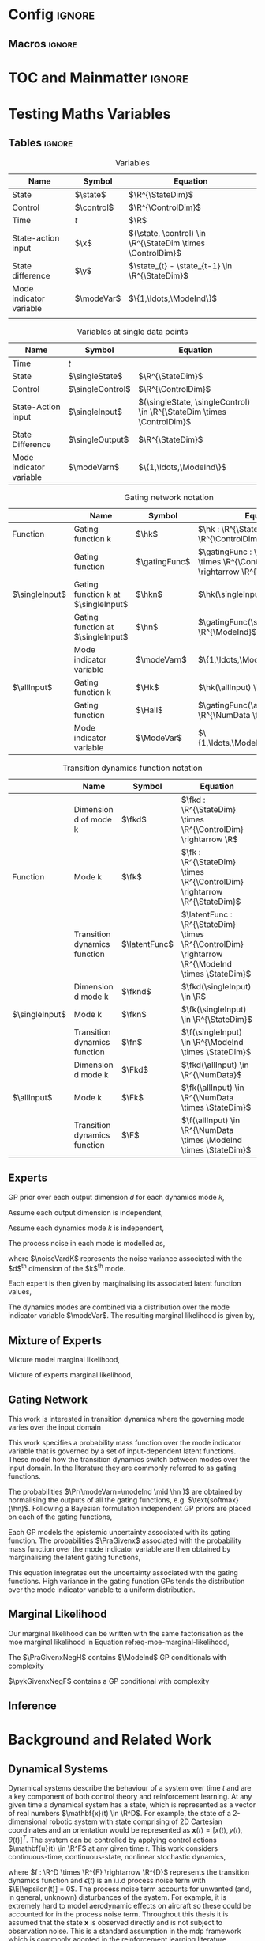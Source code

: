 # #+TITLE: Probabilistic Inference for Control in Multimodal Dynamical Systems
# #+latex_class: memoir
#+latex_class: mimosis
# #+latex_class_options: [a4paper,11pt,leqno,openbib,oldfontcommands]
# #+latex_class_options: [a4paper,11pt,leqno,openbib,oldfontcommands,draft]
#+begin_src emacs-lisp :exports none  :results none
(unless (boundp 'org-latex-classes)
  (setq org-latex-classes nil))
(add-to-list 'org-latex-classes
             '("memoir"
               "\\documentclass{memoir}
    [NO-DEFAULT-PACKAGES]
    [PACKAGES]
    [EXTRA]
    \\newcommand{\\mboxparagraph}[1]{\\paragraph{#1}\\mbox{}\\\\}
    \\newcommand{\\mboxsubparagraph}[1]{\\subparagraph{#1}\\mbox{}\\\\}"
               ("\\chapter{%s}" . "\\chapter*{%s}")
               ("\\section{%s}" . "\\section*{%s}")
               ("\\subsection{%s}" . "\\subsection*{%s}")
               ("\\subsubsection{%s}" . "\\subsubsection*{%s}")
               ("\\mboxparagraph{%s}" . "\\mboxparagraph*{%s}")
               ("\\mboxsubparagraph{%s}" . "\\mboxsubparagraph*{%s}")))
(add-to-list 'org-latex-classes
             '("mimosis"
               "\\documentclass{mimosis-class/mimosis}
  [NO-DEFAULT-PACKAGES]
  [PACKAGES]
  [EXTRA]"
               ("\\chapter{%s}" . "\\addchap{%s}")
               ("\\section{%s}" . "\\section*{%s}")
               ("\\subsection{%s}" . "\\subsection*{%s}")
               ("\\subsubsection{%s}" . "\\subsubsection*{%s}")
               ("\\paragraph{%s}" . "\\paragraph*{%s}")
               ("\\subparagraph{%s}" . "\\subparagraph*{%s}")))
#+end_src
# #+EXPORT_FILE_NAME: ./tmp/thesis.pdf

* Config :ignore:
** Org Mode Export Options :noexport:
#+EXCLUDE_TAGS: journal noexport
#+OPTIONS: title:nil toc:nil date:nil author:nil H:6

** Macros :ignore:
# #+MACRO: acronym #+latex_header: \newacronym[description={$1}]{$2}{$2}{$3}
#+MACRO: glossaryentry #+latex_header: \newglossaryentry{$1}{name={$2},description={$3},sort={$4}}
#+MACRO: acronym #+latex_header: \newacronym{$1}{$2}{$3}
# #+MACRO: newline @@latex:\hspace{0pt}\\@@ @@html:<br>@@
# #+MACRO: fourstar @@latex:\bigskip{\centering\color{BrickRed}\FourStar\par}\bigskip@@
# #+MACRO: clearpage @@latex:\clearpage@@@@odt:<text:p text:style-name="PageBreak"/>@@

** LaTeX Export Headers and Options :noexport:
*** Packages :ignore:
#+LATEX_HEADER: \usepackage{bm}
#+LATEX_HEADER: \usepackage{amsmath,amssymb,amsfonts}
#+LATEX_HEADER: \usepackage{graphicx}
#+LATEX_HEADER: \usepackage{todonotes}
*** Tensor indexing (pre subscripts)
#+LATEX_HEADER: \usepackage{tensor}

*** Acronym and Glossary :ignore:
#+latex_header: \usepackage[acronym]{glossaries}
#+latex_header: \makeglossaries

*** Equation Definitions

#+LATEX_HEADER: \usepackage{mathtools}
#+LATEX_HEADER: \newcommand{\defeq}{\vcentcolon=}

*** Create a Definition theorem
#+LATEX_HEADER: \newtheorem{definition}{Definition}[section]
*** Floating images configuration

By default,  if a figure consumes 60% of the page it will get its own float-page. To change that we have to adjust the value of the floatpagefraction derivative.
#+latex_header: \renewcommand{\floatpagefraction}{.8}%

See more information [[https://tex.stackexchange.com/questions/68516/avoid-that-figure-gets-its-own-page][here]].

*** Hyperref
Self-explanatory.
#+latex_header: \usepackage[colorlinks=true, citecolor=BrickRed, linkcolor=BrickRed, urlcolor=BrickRed]{hyperref}

*** Bookmarks

The bookmark package implements a new bookmark (outline) organisation for package hyperref. This lets us change the "tree-navigation" associated with the generated pdf and constrain the menu only to H:2.
#+latex_header: \usepackage{bookmark}
#+latex_header: \bookmarksetup{depth=2}

*** BBding

Symbols such as diamond suit, which can be used for aesthetically separating paragraphs, could be added with the package =fdsymbol=. I'll use bbding which offers the more visually appealing =\FourStar=. I took this idea from seeing the thesis of the mimosis package author.
#+latex_header: \usepackage{bbding}

*** CS Quotes
The [[https://ctan.org/pkg/csquotes][csquotes]] package offers context sensitive quotation facilities, improving the typesetting of inline quotes.

Already imported by mimosis class.
# #+latex_header: \usepackage{csquotes}

To enclose quote environments with quotes from csquotes, see [[https://tex.stackexchange.com/questions/365231/enclose-a-custom-quote-environment-in-quotes-from-csquotes][the following TeX SE thread]].

#+latex_header: \def\signed #1{{\leavevmode\unskip\nobreak\hfil\penalty50\hskip1em
#+latex_header:   \hbox{}\nobreak\hfill #1%
#+latex_header:   \parfillskip=0pt \finalhyphendemerits=0 \endgraf}}

#+latex_header: \newsavebox\mybox
#+latex_header: \newenvironment{aquote}[1]
#+latex_header: {\savebox\mybox{#1}\begin{quote}\openautoquote\hspace*{-.7ex}}
#+latex_header:    {\unskip\closeautoquote\vspace*{1mm}\signed{\usebox\mybox}\end{quote}}

And then use quotes as:
#+begin_example
# The options derivative adds text after the environment. We use it to add the author.
#+ATTR_LATEX: :options {\cite{Frahm1994}}
#+begin_aquote
/Current (fMRI) applications often rely on "effects" or "statistically significant differences", rather than on a proper analysis of the relationship between neuronal activity, haemodynamic consequences, and MRI physics./
#+end_aquote
#+end_example

Note that org-ref links won't work here because the attr latex will be pasted as-is in the .tex file.

*** Date Time

The date time package allows us to specify a "formatted" date object, which will print different formats according to the current locale & language. I use this in my title page.
#+latex_header: \usepackage[level]{datetime}

*** Setup bibliography
General configuration.
# #+latex_header: \usepackage[autocite=plain, backend=biber, doi=true, url=true, hyperref=true,uniquename=false, maxbibnames=99, maxcitenames=2, sortcites=true, style=authoryear-comp]{biblatex}
# #+LATEX_HEADER: \usepackage[citestyle=authoryear-comp, maxcitenames=2, maxbibnames=99, doi=false, isbn=false, eprint=false, backend=bibtex, hyperref=true, url=false, natbib=true, style=authoryear-comp]{biblatex}
#+LATEX_HEADER: \usepackage[citestyle=authoryear-comp, maxcitenames=2, maxbibnames=99, doi=false, isbn=false, eprint=false, backend=bibtex, hyperref=true, url=false, natbib=true, style=authoryear-comp]{biblatex}
# #+LATEX_HEADER: \addbibresource{~/Dropbox/org/ref/mendeley/library.bib}
#+LATEX_HEADER: \addbibresource{~/Dropbox/org/ref/zotero-library.bib}

Improvements provided with the Mimosis class.
# #+latex_header: \input{bibliography-mimosis}

# And fix the andothers to show et al in English as well:
# #+latex_header: \DefineBibliographyStrings{english}{andothers={\textit{et\, al\adddot}}} 
# #+latex_header:\DefineBibliographyStrings{english}{and={\textit{and}}}} 


Remove ISSN, DOI and URL to shorten the bibliography.
#+latex_header: \AtEveryBibitem{%
#+latex_header:   \clearfield{urlyear}
#+latex_header:   \clearfield{urlmonth}
#+latex_header:   \clearfield{note}
#+latex_header:  \clearfield{issn} % Remove issn
#+latex_header:  \clearfield{doi} % Remove doi
#+latex_header: \ifentrytype{online}{}{% Remove url except for @online
#+latex_header:   \clearfield{url}
#+latex_header: }
#+latex_header: }

And increase the spacing between the entries, as per default they are too small.
#+latex_header: \setlength\bibitemsep{1.1\itemsep}

Also reduce the font-size
#+latex_header: \renewcommand*{\bibfont}{\footnotesize}

*** Improve chapter font colors and font size
The following commands make chapter numbers BrickRed, which look like the Donders color.
#+latex_header: \makeatletter
#+latex_header: \renewcommand*{\chapterformat}{  \mbox{\chapappifchapterprefix{\nobreakspace}{\color{BrickRed}\fontsize{40}{45}\selectfont\thechapter}\autodot\enskip}}
#+latex_header: \renewcommand\@seccntformat[1]{\color{BrickRed} {\csname the#1\endcsname}\hspace{0.3em}}
#+latex_header: \makeatother

*** Setspace for controlling line spacing

Already imported when using mimosis.
# #+latex_header: \usepackage{setspace}
#+latex_header: \setstretch{1.25} 

*** Parskip

Fine tuning of spacing between paragraphs. See [[https://tex.stackexchange.com/questions/161254/smaller-parskip-than-half-for-koma-script][thread here]].

#+latex_header: \setparsizes{0em}{0.1\baselineskip plus .1\baselineskip}{1em plus 1fil}

*** Table of Contents improvements

TOC only the chapters, not their content.
#+latex_header: \setcounter{tocdepth}{1}

*** Possible Equation improvements

Make the equation numbers follow the chapter, not the whole thesis.
#+latex_header: \numberwithin{equation}{chapter}

*** TikZ and bayesnet for graphical models
#+LATEX_HEADER: \usepackage{tikz}
#+LATEX_HEADER: \usetikzlibrary{bayesnet}

*** Used in papers but not thesis
# #+LATEX_HEADER: \usepackage[format=plain,labelfont={bf},textfont=it]{caption} % make captions italic
# #+LATEX_HEADER: \usepackage[margin=0pt,font=small,labelfont=bf,labelsep=endash]{caption}
# #+LATEX_HEADER: \usepackage{xcolor}
# #+LATEX_HEADER: \usepackage{textcomp}
# #+LATEX_HEADER: \usepackage{algorithmic}

*** Notes in margins
# #+LATEX_HEADER: \usepackage{geometry}
#+LATEX_HEADER: \setlength{\marginparwidth}{3cm}
# #+LATEX_HEADER: \xdef\marginnotetextwidth{\textwidth}
#+LATEX_HEADER: \usepackage{marginnote}
# #+LATEX_HEADER: \renewcommand*{\marginfont}{\footnotesize}
** Text Variables :noexport:
  #+latex_header: \newcommand{\ThesisTitle}{{Probabilistic Inference for Control in Multimodal Dynamical Systems}}
  #+latex_header: \newcommand{\ThesisSubTitle}{}
  #+latex_header: \newcommand{\FormattedThesisDefenseDate}{\mbox{\formatdate{1}{1}{2100}}}
  #+latex_header: \newcommand{\FormattedAuthorDateOfBirth}{\mbox{\formatdate{1}{1}{2000}}}
  #+latex_header: \newcommand{\FormattedThesisDefenseTime}{\mbox{10:00}}
  #+latex_header: \newcommand{\AuthorShortName}{\mbox{Aidan Scannell}}
  #+latex_header: \newcommand{\AuthorFullName}{\mbox{Aidan J. Scannell}}
  #+latex_header: \newcommand{\ThesisISBN}{\mbox{}}

** Math Variables :noexport:
#+LATEX_HEADER: \DeclareMathOperator{\R}{\mathbb{R}}
#+LATEX_HEADER: \DeclareMathOperator{\E}{\mathbb{E}}
#+LATEX_HEADER: \DeclareMathOperator{\V}{\mathbb{V}}
#+LATEX_HEADER: \DeclareMathOperator{\K}{\mathbf{K}}

*** Num Data / Mode / State Dimension / Control Dimension (k, d, t/n)
# #+LATEX_HEADER: \newcommand{\numData}{\ensuremath{t}}
#+LATEX_HEADER: \newcommand{\numData}{\ensuremath{n}}
#+LATEX_HEADER: \newcommand{\stateDim}{\ensuremath{d}}
#+LATEX_HEADER: \newcommand{\controlDim}{\ensuremath{f}}
#+LATEX_HEADER: \newcommand{\modeInd}{\ensuremath{k}}
#+LATEX_HEADER: \newcommand{\NumData}{\ensuremath{\MakeUppercase{\numData}}}
#+LATEX_HEADER: \newcommand{\StateDim}{\ensuremath{\MakeUppercase{\stateDim}}}
#+LATEX_HEADER: \newcommand{\ControlDim}{\ensuremath{\MakeUppercase{\controlDim}}}
#+LATEX_HEADER: \newcommand{\ModeInd}{\ensuremath{\MakeUppercase{\modeInd}}}

# Macros for data dimensions
# #+LATEX_HEADER: \newcommand{\singleDataDim}[1]{\ensuremath{#1_{\stateDim, \numData}}}
#+LATEX_HEADER: \newcommand{\singleDataDim}[1]{\ensuremath{_{\stateDim}#1_{\numData}}}
# #+LATEX_HEADER: \newcommand{\singleDim}[1]{\ensuremath{#1_{\stateDim}}}
# #+LATEX_HEADER: \newcommand{\singleDim}[1]{\ensuremath{_{\stateDim}#1}}
#+LATEX_HEADER: \newcommand{\singleDimi}[2]{\ensuremath{\tensor*[_{#2}]{#1}{}}}
#+LATEX_HEADER: \newcommand{\singleDim}[1]{\ensuremath{\singleDimi{#1}{\stateDim}}}
# #+LATEX_HEADER: \newcommand{\allDataDim}[1]{\ensuremath{#1_{1:\NumData, \stateDim}}}
#+LATEX_HEADER: \newcommand{\allDataDim}[1]{\ensuremath{_{\stateDim}#1_{1:\NumData}}}

# Macros for mode k notation
# #+LATEX_HEADER: \newcommand{\mode}[1]{\ensuremath{#1^{(\modeInd)}}}
#+LATEX_HEADER: \newcommand{\mode}[1]{\ensuremath{#1^{\modeInd}}}

# Macros for single/all data notation
#+LATEX_HEADER: \newcommand{\singleData}[1]{\ensuremath{#1_{\numData}}}
# #+LATEX_HEADER: \newcommand{\allData}[1]{\ensuremath{\MakeUppercase{#1}}}
# #+LATEX_HEADER: \newcommand{\singleData}[1]{\ensuremath{#1_{\numData}}}
#+LATEX_HEADER: \newcommand{\allData}[1]{\ensuremath{#1}}
# #+LATEX_HEADER: \newcommand{\allData}[1]{\ensuremath{#1_{1:\NumData}}}

*** Data set
# Dataset/inputs/outputs
#+LATEX_HEADER: \newcommand{\state}{\ensuremath{\mathbf{x}}}
#+LATEX_HEADER: \newcommand{\control}{\ensuremath{\mathbf{u}}}

# #+LATEX_HEADER: \newcommand{\x}{\ensuremath{\mathbf{x}}}
# #+LATEX_HEADER: \newcommand{\y}{\ensuremath{\mathbf{y}}}
#+LATEX_HEADER: \newcommand{\x}{\ensuremath{\hat{\state}}}
#+LATEX_HEADER: \newcommand{\y}{\ensuremath{\Delta\state}}
#+LATEX_HEADER: \newcommand{\dataset}{\ensuremath{\mathcal{D}}}

# Single/all input/output notation
# #+LATEX_HEADER: \newcommand{\singleInput}{\ensuremath{\singleData{\x}}}
#+LATEX_HEADER: \newcommand{\singleInput}{\ensuremath{\x_{\numData-1}}}
#+LATEX_HEADER: \newcommand{\singleOutput}{\ensuremath{\singleData{\y}}}
#+LATEX_HEADER: \newcommand{\allInput}{\ensuremath{\allData{\x}}}
#+LATEX_HEADER: \newcommand{\allOutput}{\ensuremath{\allData{\y}}}

# Single/all state/control notation
#+LATEX_HEADER: \newcommand{\singleState}{\ensuremath{\state_{\numData-1}}}
#+LATEX_HEADER: \newcommand{\singleControl}{\ensuremath{\control_{\numData-1}}}
#+LATEX_HEADER: \newcommand{\allState}{\ensuremath{\allData{\state}}}
#+LATEX_HEADER: \newcommand{\allControl}{\ensuremath{\allData{\control}}}

*** Noise Vars
#+LATEX_HEADER: \newcommand{\noiseVar}{\ensuremath{\sigma}}
#+LATEX_HEADER: \newcommand{\noiseVarK}{\ensuremath{\mode{\noiseVar}}}
#+LATEX_HEADER: \newcommand{\noiseVarOneK}{\ensuremath{\noiseVarK_{1}}}
#+LATEX_HEADER: \newcommand{\noiseVarDK}{\ensuremath{\noiseVarK_{\StateDim}}}
#+LATEX_HEADER: \newcommand{\noiseVardK}{\ensuremath{\noiseVarK_{\stateDim}}}
# #+LATEX_HEADER: \newcommand{\noiseVardK2}{\ensuremath{\left(\noiseVardK\right)^2}}

*** Kernels
# #+LATEX_HEADER: \newcommand{\Kkxx}{\mode{\mathbf{K}}_{\allInput\allInput}}
#+LATEX_HEADER: \newcommand{\Kkxx}{\mode{\mathbf{K}}_{d, \allInput\allInput}}

*** Mode Indicator Variable
#+LATEX_HEADER: \newcommand{\modeVar}{\ensuremath{\alpha}}
#+LATEX_HEADER: \newcommand{\modeVarn}{\ensuremath{\singleData{\modeVar}}}
#+LATEX_HEADER: \newcommand{\ModeVar}{\ensuremath{\bm{\modeVar}}}
# #+LATEX_HEADER: \newcommand{\ModeVar}{\ensuremath{\allData{\bm{\modeVar}}}}
#+LATEX_HEADER: \newcommand{\modeVarK}{\ensuremath{\modeVarn=\modeInd}}
#+LATEX_HEADER: \newcommand{\ModeVarK}{\ensuremath{\bm{\modeVar}_{\modeInd}}}

*** Gating Network
# Function notation
#+LATEX_HEADER: \newcommand{\gatingFunc}{\ensuremath{h}}
#+LATEX_HEADER: \newcommand{\hk}{\ensuremath{\mode{\gatingFunc}}}

# Single data notation
#+LATEX_HEADER: \newcommand{\hkn}{\ensuremath{\singleData{\hk}}}
#+LATEX_HEADER: \newcommand{\hn}{\ensuremath{\singleData{\mathbf{\gatingFunc}}}}

# All inputs set/vector/tensor notation
#+LATEX_HEADER: \newcommand{\GatingFunc}{\ensuremath{\mathbf{\gatingFunc}}}
#+LATEX_HEADER: \newcommand{\Hall}{\ensuremath{\GatingFunc}}
#+LATEX_HEADER: \newcommand{\Hk}{\ensuremath{\mode{\GatingFunc}}}
# #+LATEX_HEADER: \newcommand{\Hall}{\ensuremath{\allData{\GatingFunc}}}
# #+LATEX_HEADER: \newcommand{\Hk}{\ensuremath{\allData{\mode{\GatingFunc}}}}
*** Experts
# Function notation
#+LATEX_HEADER: \newcommand{\latentFunc}{\ensuremath{f}}
#+LATEX_HEADER: \newcommand{\f}{\ensuremath{f}}
#+LATEX_HEADER: \newcommand{\fk}{\ensuremath{\mode{\latentFunc}}}
#+LATEX_HEADER: \newcommand{\fkd}{\ensuremath{\singleDim{\fk}}}

# Single input notation
#+LATEX_HEADER: \newcommand{\fn}{\ensuremath{\singleData{\mathbf{\latentFunc}}}}
#+LATEX_HEADER: \newcommand{\fkn}{\ensuremath{\singleData{\mode{\mathbf{\latentFunc}}}}}
#+LATEX_HEADER: \newcommand{\fknd}{\ensuremath{\singleDim{\singleData{\fk}}}}

# All inputs set/vector/tensor notation
# #+LATEX_HEADER: \newcommand{\F}{\ensuremath{\allData{\mathbf{\f}}}}
#+LATEX_HEADER: \newcommand{\F}{\ensuremath{\mathbf{\f}}}
#+LATEX_HEADER: \newcommand{\Fk}{\ensuremath{\mode{\F}}}
#+LATEX_HEADER: \newcommand{\Fkd}{\ensuremath{\singleDim{\Fk}}}

#+LATEX_HEADER: \newcommand{\allOutputK}{\ensuremath{\mode{\allOutput}}}
#+LATEX_HEADER: \newcommand{\singleOutputK}{\ensuremath{\mode{\singleOutput}}}

#+LATEX_HEADER: \newcommand{\gatingParams}{\ensuremath{\mode{\bm\phi}}}
#+LATEX_HEADER: \newcommand{\expertParams}{\ensuremath{\mode{\bm\theta}}}
#+LATEX_HEADER: \newcommand{\gatingParamsK}{\ensuremath{\mode{\bm\phi}}}
#+LATEX_HEADER: \newcommand{\expertParamsK}{\ensuremath{\mode{\bm\theta}}}

*** Sparse GPs
# Sparse GP macro
#+LATEX_HEADER: \newcommand{\inducing}[1]{\ensuremath{\hat{#1}}}

#+LATEX_HEADER: \newcommand{\fu}{\ensuremath{\inducing{\latentFunc}}}
#+LATEX_HEADER: \newcommand{\Fu}{\ensuremath{\inducing{\mathbf{\latentFunc}}}}
#+LATEX_HEADER: \newcommand{\Fku}{\ensuremath{\mode{\inducing{\mathbf{\latentFunc}}}}}
#+LATEX_HEADER: \newcommand{\Fkdu}{\ensuremath{\singleDim{\Fku}}}

#+LATEX_HEADER: \newcommand{\hu}{\ensuremath{\inducing{\gatingFunc}}}
#+LATEX_HEADER: \newcommand{\Hu}{\ensuremath{\inducing{\mathbf{\gatingFunc}}}}
#+LATEX_HEADER: \newcommand{\Hku}{\ensuremath{\mode{\inducing{\mathbf{\gatingFunc}}}}}

#+LATEX_HEADER: \newcommand{\Z}{\ensuremath{\mathbf{Z}}}
# #+LATEX_HEADER: \newcommand{\Zfk}{\ensuremath{\mode{\mathbf{Z}}_{\latentFunc}}}
#+LATEX_HEADER: \newcommand{\Zfk}{\ensuremath{\mode{\bm{\zeta}}}}
#+LATEX_HEADER: \newcommand{\Zf}{\ensuremath{\mathbf{Z}}}
# #+LATEX_HEADER: \newcommand{\Zf}{\ensuremath{\mathbf{Z}_{\latentFunc}}}

# #+LATEX_HEADER: \newcommand{\Zhk}{\ensuremath{\mode{\mathbf{Z}}_{\gatingFunc}}}
#+LATEX_HEADER: \newcommand{\Zhk}{\ensuremath{\mode{\bm{\xi}}}}

*** Continuous 
#+LATEX_HEADER: \newcommand{\derivative}[1]{\ensuremath{\dot{#1}}}
#+LATEX_HEADER: \newcommand{\stateDerivative}{\ensuremath{\derivative{\state}}}
# #+LATEX_HEADER: \newcommand{\stateDerivative}{\ensuremath{\dot{\mathbf{x}}}}

*** Prob Dists
#+LATEX_HEADER: \newcommand{\pFkd}{\ensuremath{p\left(\Fkd \mid \allInput \right)}}
#+LATEX_HEADER: \newcommand{\pFk}{\ensuremath{p\left(\Fk \mid \allInput\right)}}

#+LATEX_HEADER: \newcommand{\pF}{\ensuremath{p\left(\F \mid \allInput\right)}}
#+LATEX_HEADER: \newcommand{\pfk}{\ensuremath{p\left(\fk \mid \allInput\right)}}
#+LATEX_HEADER: \newcommand{\pfknd}{\ensuremath{p\left(\fknd \mid \allInput\right)}}

#+LATEX_HEADER: \newcommand{\pFkGivenUk}{\ensuremath{p\left(\Fk \mid \Fku \right)}}
# #+LATEX_HEADER: \newcommand{\pYkGivenUk}{\ensuremath{p\left(\allOutput \mid \ModeVarK, \Fku \right)}}
#+LATEX_HEADER: \newcommand{\pYkGivenFku}{\ensuremath{p\left(\allOutput \mid \ModeVarK, \Fku \right)}}

#+LATEX_HEADER: \newcommand{\qF}{\ensuremath{q\left(\F \right)}}
#+LATEX_HEADER: \newcommand{\qFu}{\ensuremath{q\left(\Fu \right)}}
#+LATEX_HEADER: \newcommand{\qFku}{\ensuremath{q\left(\Fku \right)}}
#+LATEX_HEADER: \newcommand{\pFku}{\ensuremath{p\left(\Fku \mid \Zfk \right)}}
#+LATEX_HEADER: \newcommand{\pFkuGivenX}{\ensuremath{p\left(\Fku \mid \Zfk \right)}}
#+LATEX_HEADER: \newcommand{\pFuGivenX}{\ensuremath{p\left(\Fu \mid \Zf \right)}}
#+LATEX_HEADER: \newcommand{\qFk}{\ensuremath{q\left(\Fk \right)}}
#+LATEX_HEADER: \newcommand{\qfk}{\ensuremath{q\left(\fk \right)}}
#+LATEX_HEADER: \newcommand{\qfkn}{\ensuremath{q\left(\fkn \right)}}
#+LATEX_HEADER: \newcommand{\qfn}{\ensuremath{q\left(\fn \right)}}
#+LATEX_HEADER: \newcommand{\pFkGivenFku}{\ensuremath{p\left(\Fk \mid \Fku \right)}}
#+LATEX_HEADER: \newcommand{\pfkGivenFku}{\ensuremath{p\left(\fkn \mid \Fku \right)}}
#+LATEX_HEADER: \newcommand{\pykGivenFku}{\ensuremath{p\left(\singleOutput \mid \modeVarK, \Fku \right)}}
#+LATEX_HEADER: \newcommand{\pYGivenUX}{\ensuremath{p\left(\allOutput \mid \Fu, \allInput \right)}}
#+LATEX_HEADER: \newcommand{\pYGivenU}{\ensuremath{p\left(\allOutput \mid \Fu \right)}}


#+LATEX_HEADER: \newcommand{\pY}{\ensuremath{p\left(\allOutput \right)}}
# #+LATEX_HEADER: \newcommand{\pykGivenfk}{\ensuremath{p\left(\singleOutputK \mid \fkn \right)}}
# #+LATEX_HEADER: \newcommand{\pYkGivenFk}{\ensuremath{p\left(\allOutputK \mid \Fk \right)}}
# #+LATEX_HEADER: \newcommand{\pYkGivenX}{\ensuremath{p(\allOutputK \mid \allInput)}}
#+LATEX_HEADER: \newcommand{\pykGivenx}{\ensuremath{p\left(\singleOutput \mid \modeVarK, \singleInput \right)}}
#+LATEX_HEADER: \newcommand{\pykGivenxNegF}{\ensuremath{p\left(\singleOutput \mid \modeVarK, \singleInput, \neg\Fk \right)}}
#+LATEX_HEADER: \newcommand{\pykGivenfk}{\ensuremath{p\left(\singleOutput \mid \modeVarK, \fkn \right)}}
#+LATEX_HEADER: \newcommand{\pykGivenfkd}{\ensuremath{p\left(\singleOutput \mid \modeVarK, \fknd \right)}}
#+LATEX_HEADER: \newcommand{\pYkGivenFk}{\ensuremath{p\left(\allOutput \mid \ModeVarK, \Fk \right)}}
#+LATEX_HEADER: \newcommand{\pYkGivenX}{\ensuremath{p\left(\allOutput \mid \ModeVarK, \allInput \right)}}
#+LATEX_HEADER: \newcommand{\pYGivenX}{\ensuremath{p\left(\allOutput \mid \allInput \right)}}

#+LATEX_HEADER: \newcommand{\PrA}{\ensuremath{\Pr\left(\ModeVarK \right)}}
#+LATEX_HEADER: \newcommand{\Pra}{\ensuremath{\Pr\left(\modeVarK \right)}}
#+LATEX_HEADER: \newcommand{\PaGivenhx}{\ensuremath{P\left(\modeVarn \mid \hn, \singleInput \right)}}
#+LATEX_HEADER: \newcommand{\PraGivenx}{\ensuremath{\Pr\left(\modeVarn \mid \singleInput \right)}}
#+LATEX_HEADER: \newcommand{\PraGivenhx}{\ensuremath{\Pr\left(\modeVarK \mid \hn, \singleInput \right)}}
#+LATEX_HEADER: \newcommand{\PraGivenxNegH}{\ensuremath{\Pr\left(\modeVarK \mid \singleInput, \neg\Hall \right)}}
#+LATEX_HEADER: \newcommand{\pHGivenX}{\ensuremath{p\left(\Hall \mid \allInput\right)}}
#+LATEX_HEADER: \newcommand{\pHkGivenX}{\ensuremath{p\left(\Hk \mid \allInput\right)}}

** Acronyms :noexport:
{{{glossaryentry(LaTeX,\LaTeX,A document preparation system,LaTeX)}}}
{{{acronym(mogpe,MoGPE,Mixtures of Gaussian Process Experts)}}}
{{{acronym(gp,GP,Gaussian process)}}}
{{{acronym(mdp,MDP,Markov decision process)}}}
{{{glossaryentry(Real Numbers,$\real$,The set of Real numbers,Real Numbers)}}}
* Frontmatter :ignore:noexport:
#+BEGIN_EXPORT latex
\frontmatter
#+END_EXPORT
** Title Page :ignore:

  #+BEGIN_EXPORT latex
  \begin{titlepage}
    %%%%%%%%%%%%%%%%%%%%%%%%%%%%%%%%%%%%%%%%%%%
    % First page: Thesis Title and Author Name
    %%%%%%%%%%%%%%%%%%%%%%%%%%%%%%%%%%%%%%%%%%%

    % Uncomment when adding the background figure to the cover.
    \BgThispage

    \cleardoublepage
    \pagestyle{empty}

    \begin{center}
      \null\vfill
      {\huge{\bfseries \ThesisTitle}\par}
      \vspace{\stretch{0.5}}
      {\large \ThesisSubTitle \par}
      \vspace{\stretch{2}}
      \vspace{\baselineskip}
      {\large By \AuthorFullName\par}
      \vspace{\stretch{2}}
      \vspace{\baselineskip}
      \vspace{\baselineskip}
      \vspace{\baselineskip}
      \includegraphics[scale=0.8]{./logos/bristolcrest_colour}\\
      \vspace{6mm}
      {\large Faculty of Engineering\\
      \textsc{University of Bristol}}\\
      \vspace{11mm}
      \vspace{\baselineskip}
      \vspace{\baselineskip}
      \begin{minipage}{10cm}
        A dissertation submitted to the University of Bristol in accordance with the requirements of the degree of \textsc{Doctor of Philosophy} in the Faculty of Engineering.
      \end{minipage}\\
      # \vspace{\baselineskip}
      # \vspace{\stretch{1}}
      \vspace{\baselineskip}
      \vspace{\stretch{1}}
      \noindent
      \begin{tabular}{@{}l@{\hspace{22pt}}ll}
        \textbf{Supervisors}:          & Prof.\ Arthur Richards\\
                                       & Dr.\ Carl Henrik Ek\\
      \end{tabular}
      \vspace{\stretch{1}}
      \vspace{\baselineskip}
      \vspace{\baselineskip}
      \vfill
    \end{center}

    \cleardoublepage
    %%%%%%%%%%%%%%%%%%%%%%%%%%%%%%%%%%%%%%%%%%%
    % End Titlepage
    %%%%%%%%%%%%%%%%%%%%%%%%%%%%%%%%%%%%%%%%%%%
  \end{titlepage}
  #+END_EXPORT

** Abstract
:PROPERTIES:
:UNNUMBERED: t
:END:
#+BEGIN_EXPORT latex
\begin{SingleSpace}
\initial{H}ere goes the abstract
\end{SingleSpace}
#+END_EXPORT

** Declaration 
:PROPERTIES:
:UNNUMBERED: t
:END:
#+BEGIN_EXPORT latex
\begin{SingleSpace}
\begin{quote}
\initial{I} declare that the work in this dissertation was carried out in accordance with the requirements of  the University's Regulations and Code of Practice for Research Degree Programmes and that it  has not been submitted for any other academic award. Except where indicated by specific  reference in the text, the work is the candidate's own work. Work done in collaboration with, or with the assistance of, others, is indicated as such. Any views expressed in the dissertation are those of the author.

\vspace{1.5cm}
\noindent
\hspace{-0.75cm}\textsc{SIGNED: .................................................... DATE: ..........................................}
\end{quote}
\end{SingleSpace}
#+END_EXPORT

** Acknowledgements
:PROPERTIES:
:UNNUMBERED: t
:END:
#+BEGIN_EXPORT latex
\begin{SingleSpace}
\initial{H}ere goes the dedication.
\end{SingleSpace}
#+END_EXPORT
* TOC and Mainmatter :ignore:
#+BEGIN_EXPORT latex
\tableofcontents
% This ensures that the subsequent sections are being included as root
% items in the bookmark structure of your PDF reader.
\begingroup
    \let\clearpage\relax
    \glsaddall
    \printglossary[type=\acronymtype]
    \newpage
    \printglossary
\endgroup
\printindex

\mainmatter
#+END_EXPORT

* Testing Maths Variables
** Tables :ignore:
#+CAPTION: Variables
| Name                    | Symbol     | Equation                                                   |
|-------------------------+------------+------------------------------------------------------------|
| State                   | $\state$   | $\R^{\StateDim}$                                           |
| Control                 | $\control$ | $\R^{\ControlDim}$                                         |
| Time                    | $t$        | $\R$                                                       |
| State-action input      | $\x$       | $(\state, \control) \in \R^{\StateDim \times \ControlDim}$ |
| State difference        | $\y$       | $\state_{t} - \state_{t-1} \in \R^{\StateDim}$             |
| Mode indicator variable | $\modeVar$ | $\{1,\ldots,\ModeInd\}$                                    |
|                         |            |                                                            |

#+CAPTION: Variables at single data points
| Name                         | Symbol           | Equation                                                                             |
|------------------------------+------------------+--------------------------------------------------------------------------------------|
| Time                         | $t$              |                                                                                      |
| State                        | $\singleState$   | $\R^{\StateDim}$                                                                       |
| Control                      | $\singleControl$ | $\R^{\ControlDim}$                                                                   |
| State-Action input           | $\singleInput$   | $(\singleState, \singleControl) \in \R^{\StateDim \times \ControlDim}$                 |
| State Difference             | $\singleOutput$  | $\R^{\StateDim}$                                                                       |
| Mode indicator variable      | $\modeVarn$      | $\{1,\ldots,\ModeInd\}$                                                              |

#+CAPTION: Gating network notation
|                | Name                                | Symbol        | Equation                                                                         |
|----------------+-------------------------------------+---------------+----------------------------------------------------------------------------------|
| Function       | Gating function k                   | $\hk$         | $\hk : \R^{\StateDim} \times \R^{\ControlDim} \rightarrow \R$                    |
|                | Gating function                     | $\gatingFunc$ | $\gatingFunc : \R^{\StateDim} \times \R^{\ControlDim} \rightarrow \R^{\ModeInd}$ |
|----------------+-------------------------------------+---------------+----------------------------------------------------------------------------------|
| $\singleInput$ | Gating function k at $\singleInput$ | $\hkn$        | $\hk(\singleInput) \in \R$                                                       |
|                | Gating function at $\singleInput$   | $\hn$         | $\gatingFunc(\singleInput) \in \R^{\ModeInd}$                                    |
|                | Mode indicator variable             | $\modeVarn$   | $\{1,\ldots,\ModeInd\}$                                                          |
|----------------+-------------------------------------+---------------+----------------------------------------------------------------------------------|
| $\allInput$    | Gating function k                   | $\Hk$         | $\hk(\allInput) \in \R^{\NumData}$                                               |
|                | Gating function                     | $\Hall$       | $\gatingFunc(\allInput) \in \R^{\NumData \times \ModeInd}$                       |
|                | Mode indicator variable             | $\ModeVar$    | $\{1,\ldots,\ModeInd\}^{\NumData}$                                                  |

#+CAPTION: Transition dynamics function notation
|                | Name                         | Symbol        | Equation                                                                                      |
|----------------+------------------------------+---------------+-----------------------------------------------------------------------------------------------|
|                | Dimension d of mode k        | $\fkd$        | $\fkd : \R^{\StateDim} \times \R^{\ControlDim} \rightarrow \R$                                  |
| Function       | Mode k                       | $\fk$         | $\fk : \R^{\StateDim} \times \R^{\ControlDim} \rightarrow \R^{\StateDim}$                         |
|                | Transition dynamics function | $\latentFunc$ | $\latentFunc : \R^{\StateDim} \times \R^{\ControlDim} \rightarrow \R^{\ModeInd \times \StateDim}$ |
|----------------+------------------------------+---------------+-----------------------------------------------------------------------------------------------|
|                | Dimension d mode k           | $\fknd$       | $\fkd(\singleInput) \in \R$                                                                   |
| $\singleInput$ | Mode k                       | $\fkn$        | $\fk(\singleInput) \in \R^{\StateDim}$                                                          |
|                | Transition dynamics function | $\fn$         | $\f(\singleInput) \in \R^{\ModeInd \times \StateDim}$                                           |
|----------------+------------------------------+---------------+-----------------------------------------------------------------------------------------------|
|                | Dimension d mode k           | $\Fkd$        | $\fkd(\allInput) \in \R^{\NumData}$                                                           |
| $\allInput$    | Mode k                       | $\Fk$         | $\fk(\allInput) \in \R^{\NumData \times \StateDim}$                                             |
|                | Transition dynamics function | $\F$          | $\f(\allInput) \in \R^{\NumData \times \ModeInd \times \StateDim}$                              |

** Experts
GP prior over each output dimension $d$ for each dynamics mode $k$, 
#+BEGIN_EXPORT latex
\begin{align} \label{eq-single-expert-prior-single-dim}
p\left(\Fkd \mid \allInput \right) &= \mathcal{N}\left( \Fkd \mid \singleDim{\mode{\mu}}(\allInput), \singleDim{\mode{k}}(\allInput, \allInput) \right)
\end{align}
#+END_EXPORT
Assume each output dimension is independent,
#+BEGIN_EXPORT latex
\begin{align} \label{eq-single-expert-prior}
\pFk &= \prod_{\stateDim=1}^{\StateDim} \pFkd
\end{align}
#+END_EXPORT
Assume each dynamics mode $k$ is independent,
#+BEGIN_EXPORT latex
\begin{align} \label{eq-experts-prior}
\pF &= \prod_{k=1}^{K} \pFk
\end{align}
#+END_EXPORT
The process noise in each mode is modelled as,
#+BEGIN_EXPORT latex
\begin{align} \label{eq-single-expert-likelihood}
\pYkGivenFk = \prod_{\numData=1}^{\NumData} \pykGivenfk &= \prod_{\numData=1}^{\NumData} \mathcal{N}\left( \singleOutput \mid \fkn, \text{diag}\left[ \left(\noiseVarOneK\right)^{2}, \ldots, \left( \noiseVarDK \right)^{2} \right]  \right)
\end{align}
#+END_EXPORT
where $\noiseVardK$ represents the noise variance associated with the $d$^{\text{th}} dimension of the $k$^{\text{th}} mode.

Each expert is then given by marginalising its associated latent function values,
#+BEGIN_EXPORT latex
\begin{align} \label{eq-single-expert}
\pYkGivenX = \int  \pYkGivenFk \pFk \text{d} \Fk
\end{align}
#+END_EXPORT

The dynamics modes are combined via a distribution over the mode indicator variable $\modeVar$.
The resulting marginal likelihood is given by,
#+BEGIN_EXPORT latex
\begin{align} \label{eq-experts-prior}
\pYGivenX = \sum_{\modeInd=1}^{\ModeInd} \Pr(\ModeVarK) \pYkGivenX
\end{align}
#+END_EXPORT

** Mixture of Experts
Mixture model marginal likelihood,
#+BEGIN_EXPORT latex
\begin{align} \label{eq-mixture-marginal-likelihood}
\pYGivenX = \prod_{\numData=1}^{\NumData} \sum_{\modeInd=1}^{\ModeInd} \Pr(\modeVarK) p(\singleOutput \mid \modeVarn=\modeInd, \singleInput)
\end{align}
#+END_EXPORT
Mixture of experts marginal likelihood,
#+BEGIN_EXPORT latex
\begin{align} \label{eq-moe-marginal-likelihood}
\pYGivenX &= \prod_{\numData=1}^{\NumData} \sum_{\modeInd=1}^{\ModeInd} \PraGivenx \pykGivenx
\end{align}
#+END_EXPORT

** Gating Network
# TODO: gating function depends on spatial component of state only
This work is interested in transition dynamics where the governing mode varies over the input domain

This work specifies a probability mass function over the mode indicator variable that is governed by a set of input-dependent
latent functions. These model how the transition dynamics switch between modes over the input domain.
In the literature they are commonly referred to as gating functions.
#+BEGIN_EXPORT latex
\begin{align} \label{eq-mode-indicator-dist}
\PaGivenhx = \prod_{\modeInd=1}^{\ModeInd} \PraGivenhx^{[\modeVarn = \modeInd]},
\end{align}
#+END_EXPORT
The probabilities $\Pr(\modeVarn=\modeInd \mid \hn )$ are obtained by normalising the outputs of all the gating functions, e.g.
$\text{softmax}(\hn)$.
Following a Bayesian formulation independent GP priors are placed on each of the gating functions,
#+BEGIN_EXPORT latex
\begin{align} \label{eq-gating-funcs-prior}
\pHGivenX = \prod_{\modeInd=1}^{\ModeInd} \pHkGivenX
= \prod_{\modeInd=1}^{\ModeInd} \mathcal{N}\left( \Hk \mid \mode{\mu}(\allInput), \mode{k}(\allInput, \allInput) \right).
\end{align}
#+END_EXPORT
Each GP models the epistemic uncertainty associated with its gating function.
The probabilities $\PraGivenx$ associated with the probability mass function over
the mode indicator variable are then obtained by marginalising the
latent gating functions,
#+BEGIN_EXPORT latex
\begin{align} \label{eq-indicator-mult}
\PraGivenxNegH
&= \int \text{softmax}_k(\hn) p(\hn \mid \singleInput, \neg\Hall) \text{d} \mathbf{h}_t.
\end{align}
#+END_EXPORT
This equation integrates out the uncertainty associated with the gating functions.
High variance in the gating function GPs tends the distribution over the mode indicator variable
to a uniform distribution.

** Marginal Likelihood
#+BEGIN_EXPORT latex
\begin{align*} \label{eq-expert}
\pykGivenxNegF = \pyk
\end{align*}
#+END_EXPORT

Our marginal likelihood can be written with the same factorisation as the \acrshort{moe}
marginal likelihood in Equation ref:eq-moe-marginal-likelihood,

#+BEGIN_EXPORT latex
\begin{align} \label{eq-marginal-likelihood}
\pYGivenX &= \prod_{\numData=1}^{\NumData} \sum_{\modeInd=1}^{\ModeInd} \underset{\text{Mixing probability}}{\PraGivenxNegH} \underset{\text{Dynamics mode } k}{\pykGivenxNegF}
\end{align}
#+END_EXPORT
The 
$\PraGivenxNegH$ contains $\ModeInd$ GP conditionals with complexity

$\pykGivenxNegF$ contains a GP conditional with complexity 

** Inference

* Introduction :noexport:
Many physical systems operate under switching dynamics modes due to
changing environmental or internal conditions.
Examples include: robotic grasping where objects with different
properties have to be manipulated, robotic locomotion in environments with varying surface types
and the control of aircraft in environments subject to different levels of turbulence.
When controlling these systems, it may be preferred to find trajectories that remain
in a single dynamics mode.
This paper is interested in controlling a DJI Tello quadcopter in an environment
with spatially varying turbulence induced by a fan at the side of the room, shown
in Fig. ref:fig-problem-statement.
It is hard to know the exact transition dynamics due to complex and uncertain
interactions between the quadcopter and the fan.
The system's transition dynamics resemble a mixture of two modes: a turbulent mode in front of
the fan and a non-turbulent mode everywhere else.
When planning a trajectory from start state $\mathbf{x}_0$ to desired state $\mathbf{x}_f$
it is preferred to avoid entering the turbulent mode, as it
results in poor performance and sometimes even system failure.

#+BEGIN_EXPORT latex
\begin{figure}[!t]
\centering
  \includegraphics[width=0.9\columnwidth]{images/quadcopter_bimodal_domain.pdf}
  \caption{
This work seeks to velocity control a DJI Tello quadcopter in an indoor environment
subject to two modes of operation characterised by process noise (turbulence).
A high turbulence mode is induced by placing a desktop fan at the right side of the room.
Data from four trajectories following a single 2D $\mathbf{x}=(x,y)$ target trajectory captures the variability
(process noise) in the dynamics.
Our goal is to find trajectories between $\mathbf{x}_0$ and $\mathbf{x}_f$ that either prioritise
remaining in the non-turbulent mode or prioritise avoiding regions of the learned dynamics
with high epistemic uncertainty due to lack of training observations.}
\label{fig-problem-statement}
\end{figure}
#+END_EXPORT

Trajectory optimisation comprises a powerful set of techniques for finding open-loop controls of dynamical
systems such that an objective function is minimised whilst satisfying a set of
constraints.
It is commonly used for controlling aircraft, robotic manipulators, and walking
robots cite:VonStryk1992,Betts1998,Garg2010.
One caveat to trajectory optimisation is that it requires a relatively accurate mathematical model of
the system.
Traditionally, these mathematical models are built using first principles based on physics.
However, accurately modelling the underlying transition dynamics can be challenging and
lead to the introduction of model errors.
For example, both observation and process noise
are inherent in many real-world systems and can be hard to model
due to both spatial and temporal variations.
Incorrectly accounting for this uncertainty can have a detrimental impact on controller performance
and is an active area of research in the robust
and stochastic optimal control communities cite:FreemanRandyA.2009,Stengel1988.

The difficulties associated with constructing mathematical models can be overcome by learning from
observations cite:Ljung1997.
However, learning dynamics models for control introduces other difficulties.
For example, it is important to know
where the model cannot predict confidently due to a lack of training observations.
This concept is known as epistemic uncertainty and is reduced in the limit of infinite data.
Probabilistic models have been used to account for epistemic uncertainty and also
provide a principled approach to modelling stochasticity i.e. aleatoric uncertainty
cite:Schneider1996,Deisenroth2011.
For example, cite:Cutler,Deisenroth2011,Pan2014 use Gaussian processes (GPs) to learn
transition dynamics.
GPs lend themselves to data-efficient learning through the selection of informative priors, and
when used in a Bayesian setting offer well calibrated uncertainty estimates.
Methods for learning probabilistic multimodal transition dynamics have also been proposed:
cite:Mckinnon used a mixture of GP experts method,
cite:Moerland studied the used of deep generative models and
cite:Kaiser2020a proposed a Bayesian model that learns independent
dynamics modes whilst maintaining a
probabilistic belief over which mode is responsible for predicting at a given input location.

There has also been work developing control algorithms exploiting learned multimodal transition dynamics
cite:Herzallah2020.
However, our work differs as it seeks to find trajectories that
remain in a single dynamics mode
whilst avoiding regions of the transition dynamics that cannot be predicted confidently.
To the best of our knowledge, there is no previous work addressing such trajectory optimisation
in transition dynamics models.

** Contributions
** Associated Publications
* Background and Related Work
** Dynamical Systems
Dynamical systems describe the behaviour of a system over time $t$ and
are a key component of both control theory and reinforcement learning.
At any given time a dynamical system has a state, which is
represented as a vector of real numbers $\mathbf{x}(t) \in \R^D$.
For example, the state of a 2-dimensional robotic system with state comprising of 2D Cartesian coordinates
and an orientation would be represented as $\mathbf{x}(t) = [x(t), y(t), \theta(t)]^{T}$.
The system can be controlled by applying control actions $\mathbf{u}(t) \in \R^F$ at any given time $t$.
This work considers continuous-time, continuous-state, nonlinear stochastic dynamics,
#+BEGIN_EXPORT latex
\begin{align} \label{eq-unimodal-dynamics-cont}
\stateDerivative(t) &= f(\state(t), \control(t)) + \epsilon(t) \quad \forall t
\end{align}
#+END_EXPORT
where $f : \R^D \times \R^{F} \rightarrow \R^{D}$ represents the transition dynamics function and $\epsilon(t)$
is an i.i.d process noise term with $\E[\epsilon(t)] = 0$.
The process noise term accounts for unwanted (and, in general, unknown) disturbances of the system.
For example, it is extremely hard to model aerodynamic effects on aircraft so these could be accounted
for in the process noise term.
Throughout this thesis it is assumed that the state $\mathbf{x}$ is observed directly and is not subject to
observation noise.
This is a standard assumption in the \acrfull{mdp} framework which is commonly adopted
in the reinforcement learning literature.
\todo[inline]{Slightly weird referring to MDP literature on continuous time setting}

\todo[inline]{Should I make a bigger point out of the observation noise assumption}

The system is controlled via a policy $\mathbf{u}(t) = \pi(\mathbf{x}(t), t)$, which given the state $\mathbf{x}(t)$
and time step $t$ decides which control action $\mathbf{u}(t)$ to apply to the system.
The policy can be time-dependent and can also depend on all past information up to time step $t$.
In the time-independent case the policy is denoted $\pi(\mathbf{x}(t))$ and
the resulting closed-loop system is denoted $f_{\pi}(\mathbf{x}) = f(\mathbf{x},\pi(\mathbf{x}))$.


*** Multimodal Modelling
products of experts

**** Mixtures of Gaussian Process Experts
Tresp

infinite mixtures

DAGP

pros and cons of different gating networks

**** Our Motivations
Motivated by obtaining well-calibrated variance's throughout the model
placing priors on the gating network
** Bayesian Inference
*** Epistemic Uncertainty :noexport:

If we have used observations of a system to train a predictive model then we can only be confident in predictions near our observations.
As we extrapolate away from the observations we can no longer be certain and this is known as
epistemic uncertainty.
It can be reduced by collecting more data and retraining a model.
This is shown in Figure [[ref:epistemic]].
#+NAME: epistemic
#+ATTR_LATEX: :width 1.\textwidth :placement [h] :center nil
#+caption: Plot demonstrating the concept of epistemic uncertainty. We can be confident in the learnt function close to our observations but as we exptrapolate away from them we become uncertain what the function should look like. If we have a notion of epistemic uncertainty in a MBRL algorithm we can use it to encourage the agent to visit these areas and collect data, which in turn will reduce the epistemic uncertainty.
[[file:images/limited_data.pdf]]

*** Aleatoric Uncertainty :noexport:

As mentioned previously, aleatoric uncertainty consists of process noise and observation noise; uncertainties that are inherent in a system and cannot be reduced.
#+NAME: bimodal-dataset
#+ATTR_LATEX: :width 1.\textwidth :placement [h] :center nil
#+caption: An artificial 1D dataset with two levels of process noise.
[[file:images/dataset.pdf]]
Figure [[ref:bimodal-dataset]] shows an artificial 1D dataset that demonstrates the concept of aleatoric uncertainty.
In our work we generally assume that there is no observation noise and therefore the aleatoric uncertainty only consists of process noise.

*** Variational Inference :noexport:
*** Modelling Epistemic Uncertainty :noexport:
*** Bayesian Inference

Suppose we have some observations $\mathbf{Y}$ generated from a family of models $p(\mathbf{Y}, \mathbf{\Theta})$, where $\mathbf{\Theta}$ represents the unknown random variables that the model depends on.

**** Maximum Likelihood
In maximum likelihood we seek to find the best model by maximising the likelihood $p(\mathbf{Y} | \mathbf{\Theta})$. We obtain a point estimate for the "best" variables $\mathbf{\Theta}$. The likelihood function is higher for more complex model structures, leading to overfitting.

**** Type II MLE/MAP
Bayesian methods overcome overfitting by treating the model parameters as random variables and averaging over the likelihood for different settings of the parameters. They achieve this by maximising the logarithm of the marginal likelihood (or evidence) $p(\mathbf{Y})$,
#+BEGIN_EXPORT latex
\begin{align} \label{eq:type-2-ml}
	\text{log}\ p(\mathbf{Y}) &= \text{log} \int p(\mathbf{Y}, \mathbf{\Theta}) \text{d}\mathbf{\Theta} = \text{log} \int p(\mathbf{Y} | \mathbf{\Theta}) p(\mathbf{\Theta}) \text{d}\mathbf{\Theta}.
\end{align}
#+END_EXPORT
This is advantageous as we now take a weighted average over all possible settings of $\mathbf{\Theta}$ and we obtain the posterior $p(\mathbf{\Theta} | \mathbf{Y})$ for the unknown variables, as opposed to just a point estimate as in maximum likelihood. This provides automatic Occam's razor, penalising complex models and preventing overfitting.

The integral in Eq. ref:eq:type-2-ml is often always tractable so approximations

**** Variational Inference
\todo{seek to convert inference into an optimisation}

Variational approaches seek to lower bound the marginal likelihood (or evidence) $p(\mathbf{Y})$ using a functional that depends on variational parameters $q(\mathbf{\Theta})$.

#+BEGIN_EXPORT latex
\begin{align}
	\text{log}\ p(\mathbf{Y}) &= \text{log} \int p(\mathbf{Y}, \mathbf{\Theta}) \text{d}\mathbf{\Theta} = \text{log} \int p(\mathbf{Y} | \mathbf{\Theta}) p(\mathbf{\Theta}) \text{d}\mathbf{\Theta}
	\\
	&= \text{log} \int \frac{q(\mathbf{\Theta})}{q(\mathbf{\Theta})} p(\mathbf{Y}, \mathbf{\Theta}) \text{d}\mathbf{\Theta}
	\\
	&= \text{log} \int q(\mathbf{\Theta}) \frac{p(\mathbf{Y}, \mathbf{\Theta})}{q(\mathbf{\Theta})} \text{d}\mathbf{\Theta}
	\\
	&= \text{log} \E_{q(\mathbf{\Theta})} \bigg[ \frac{p(\mathbf{Y}, \mathbf{\Theta})}{q(\mathbf{\Theta})} \bigg]
	\\
	&\geq \E_{q(\mathbf{\Theta})} \bigg[ \text{log} \frac{p(\mathbf{Y}, \mathbf{\Theta})}{q(\mathbf{\Theta})} \bigg]
\end{align}
#+END_EXPORT

The bound becomes exact if $q(\mathbf{\Theta}) = p(\mathbf{\Theta} | \mathbf{Y})$. The true posterior is intractable but the variational posterior $q(\mathbf{\Theta})$ must be constrained (so that it is tractable). It is common to factorise $q(\mathbf{\Theta})$ with respect to groups of elements belonging to parameter set $\mathbf{\Theta}$, this is known as mean field approximation.

*** Gaussian Processes
This section introduces Gaussian processes and the sparse approximations that are used throughout this work.
In particular, it walks through the lower bounds (used to perform variational inference) that are the building blocks
of the inference in this thesis.

#+BEGIN_EXPORT latex
\begin{definition}[Gaussian process]
A Gaussian process (GP) is a collection of random variables, any finite number of which
have a joint Gaussian distribution \cite{rasmussenGaussian2006}.
\end{definition}
#+END_EXPORT

More intuitively, a Gaussian process is a distribution over functions $f : \R^{D_f} \rightarrow \R$
\marginpar{mean and covariance functions}
fully defined by a mean function $\mu(\cdot)$ and a covariance function $k(\cdot, \cdot)$,
#+BEGIN_EXPORT latex
\begin{align} \label{eq-gp-mean-cov}
\mu(\mathbf{x}) &= \E[f(\mathbf{x})], \\
k(\mathbf{x}, \mathbf{x}') &= \E[(f(\mathbf{x}) -\mu(\mathbf{x})) (f(\mathbf{x}') - \mu(\mathbf{x}'))],
\end{align}
#+END_EXPORT
Importantly, for a given set of training inputs from the
\marginpar{Gaussian process prior}
functions domain $\mathbf{X} = \{ \mathbf{x}_1, \ldots, \mathbf{x}_N \}$ the associated function values
$\mathbf{f} = \{f(\mathbf{x}_1), \ldots, f(\mathbf{x}_N) \}$
are jointly Gaussian. The prior distribution over $\mathbf{f}$ is then given by,
#+BEGIN_EXPORT latex
\begin{equation} \label{eq-gp-prior}
p(\mathbf{f} \mid \mathbf{X}) = \mathcal{N}(\mathbf{f} \mid \mu(\mathbf{X}), k(\mathbf{X}, \mathbf{X})).
\end{equation}
#+END_EXPORT
By definition, the training observations $\mathbf{f}$ are jointly Gaussian with any un-observed function value
\marginpar{jointly Gaussian}
$f_*$ at a new test input $\mathbf{x}_*$,
#+BEGIN_EXPORT latex
\begin{align*} \label{eq-spare-gp-joint}
\left[\begin{array}{c}
      \mathbf{f} \\
      f^{*}
\end{array}\right]
\sim\ &\mathcal{N}\left(
      \bm{0} ,
\left[\begin{array}{cc}
      k(\mathbf{X}, \mathbf{X}) & k(\mathbf{X},\mathbf{x}_{*}) \\
      k(\mathbf{x}_{*},\mathbf{X}) & k(\mathbf{x}_{*},\mathbf{x}_{*})
 \end{array}\right]\right).
\end{align*}
#+END_EXPORT
The distribution over the test function value $f_*$ (i.e. to make a prediction)
\marginpar{noise-free predictions}
can therefore easily be obtained by conditioning on the prior observations.
This is easily obtained using the properties of multivariate normal distributions to give
the predictive conditional distribution,
#+BEGIN_EXPORT latex
\begin{align} \label{eq-gp-prediction}
p(f_{*} \mid \mathbf{x}_*, \mathbf{f}, \mathbf{X}) &= \mathcal{N}(f_* \mid \mu, \sigma^2)  \\
\mu &= \mu(\mathbf{x}_*) + k(\mathbf{x}_*, \mathbf{X}) k(\mathbf{X}, \mathbf{X})^{-1} (\mathbf{f} - \mu(\mathbf{X})) \nonumber\\
\sigma^2 &= k(\mathbf{x}_*, \mathbf{x}_*) - k(\mathbf{x}_*, \mathbf{X}) k(\mathbf{X}, \mathbf{X})^{-1} k(\mathbf{X}, \mathbf{x}_*). \nonumber
\end{align}
#+END_EXPORT
The conditional in Eq. ref:eq-gp-prediction is computationally expensive due to conditioning
on all of the training data $\mathbf{X}, \mathbf{f}$.
The computational complexity of Gaussian process methods scale with $\mathcal{O}(N^{3})$
due to the inversion of the covariance matrix $k(\mathbf{X},\mathbf{X})$.
Many approximation schemes have been proposed to reduce the computational complexity, see
cite:quinonero-candelaUnifying2005 for a review.

\todo{introduce noisy outputs and Gaussian likelihood}

**** Sparse Gaussian Processes for Regression label:sec-sparse-gps
This work focuses on inducing point methods cite:snelsonSparse2005a, where the latent variables
are augmented with inducing input-output pairs known as inducing "inputs" $\Z$, and inducing
"variables" $\Fu = f(\Z)$.
Introducing a set of $M$ inducing points from the same GP prior
$p(\Fu \mid \Z) &= \mathcal{N}(\hat{\mathbf{f}} \mid \mu(\Z), k(\Z, \Z))$
can reduce the computational cost
if $M < N$.
Note that these inducing outputs $\Fu$ are jointly gaussian with the latent function values $\F$,
#+BEGIN_EXPORT latex
\begin{align*} \label{eq-spare-gp-joint}
p(\mathbf{f}, \Fu \mid \mathbf{X}) =\ &\mathcal{N}\left(
\left[\begin{array}{c}
      \mathbf{f} \\
      \Fu
\end{array}\right]
      \mid \bm{0} ,
\left[\begin{array}{cc}
      \mathbf{K}_{nn} & \mathbf{K}_{nm} \\
      \mathbf{K}_{nm}^{T} & \mathbf{K}_{mm}
 \end{array}\right]\right).
\end{align*}
#+END_EXPORT
where $\K_{mm}$ is the covariance function evaluated between all inducing inputs $\Z$, and
$\K_{nm}$ is the covariance function evaluated between the data inputs $\mathbf{X}$ and the inducing inputs $\Z$.
This joint distribution can be re-written using the properties of multivariate normal distributions as,
#+BEGIN_EXPORT latex
\begin{align} \label{eq-sparse-gp-joint-cond}
p(\mathbf{f}, \Fu \mid \mathbf{X}) &= p(\mathbf{f} \mid \Fu) p(\Fu \mid \mathbf{X}) \\
&= \mathcal{N}(\mathbf{f} \mid \mathbf{K}_{nm} \mathbf{K}_{mm}^{-1} \Fu, \mathbf{K}_{nn} - \mathbf{Q}_{nn})
\mathcal{N}(\Fu \mid \mathbf{0}, \mathbf{K}_{mm})
\end{align}
#+END_EXPORT
where $\mathbf{Q}_{nn} = \mathbf{K}_{nm}\mathbf{K}_{mm}^{-1}\mathbf{K}_{nm}^{T}$.
The full joint distribution is then given by,
#+BEGIN_EXPORT latex
\begin{align} \label{eq-sparse-gp-full-joint}
p(\mathbf{y}, \mathbf{f}, \Fu \mid \mathbf{X}) &=  p(\mathbf{y} \mid \mathbf{f}) p(\mathbf{f} \mid \Fu) p(\Fu \mid \mathbf{X})
\end{align}
#+END_EXPORT
Computationally efficient inference is obtained by approximating the integration over $\mathbf{f}$.
\marginpar{FITC}
The popular Fully Independent Training Conditional (FITC) method (in the case of a Gaussian likelihood)
is obtained via the factorisation: $p(\mathbf{y} \mid \Fu) \approx \prod^{N}_{n=1} p(y_{n} \mid \Fu)$.
To obtain a variational approximation Jensen's inequality is first used to bound this conditional,
#+BEGIN_EXPORT latex
\begin{align} \label{eq-sparse-gp-bound-cond}
\text{log}p(\mathbf{y}\mid\Fu) \geq \E_{p(\F \mid \Fu)} \left[ \text{log} p(\mathbf{y} \mid \F) \right] := \mathcal{L}_{1}.
\end{align}
#+END_EXPORT
This is the standard bound shown in cite:hensmanGaussian2013 ($\mathcal{L}_{1}$ defined in Eq. 1).
In cite:titsiasVariational2009 this bound is then substituted into the marginal likelihood
to obtain a tractable lower bound,
\marginpar{Titsias' bound}
#+BEGIN_EXPORT latex
\begin{align}
\text{log} p(\mathbf{y} \mid \mathbf{X})
&= \text{log} \E_{p(\Fu \mid \mathbf{X})} \left[ p(\mathbf{y} \mid \Fu) \right] \\
&\geq \text{log} \E_{p(\Fu \mid \mathbf{X})} \left[ \text{exp}(\mathcal{L}_{1}) \right] := \mathcal{L}_{\text{titsias}} \label{eq-titsias-bound-2} \\
&= \text{log}\mathcal{N}(\mathbf{y} \mid \mathbf{0}, \mathbf{Q}_{nn} + \sigma^{2} \mathbf{I})
- \frac{1}{2\sigma^2}\text{tr}(\K_{nn} - \mathbf{Q}_{nn}) \label{eq-titsias-bound},
\end{align}
#+END_EXPORT
where $\sigma^2$ is the noise variance associated with the Gaussian likelihood.
The bound in Eq. ref:eq-titsias-bound becomes exact (i.e. recovers the true log marginal likelihood)
when the inducing inputs $\Z$ equal the
data inputs $\mathbf{X}$ as $\K_{nm}=\K_{mm}=\K_{nn}$ so $\mathbf{Q}_{nn}=\K_{nn}$.

cite:hensmanGaussian2013 noted that this bound has complexity $O(NM^{2})$ so
introduced additional variational parameters to achieve a more computationally scalable bound
with complexity $O(M^{3})$.
Instead of collapsing the inducing points in Eq. ref:eq-titsias-bound
they explicitly represent them as a variational distribution,
#+BEGIN_EXPORT latex
\begin{align} \label{eq--inducing-dist}
q(\Fu) = \mathcal{N}\left(\Fu \mid \mathbf{m}, \mathbf{S} \right),
\end{align}
#+END_EXPORT
which they use to lower bound the marginal likelihood $p(\mathbf{y} \mid \mathbf{X})$ by
\marginpar{Hensman's bound}
further bounding $\mathcal{L}_{\text{titsias}}$,
#+BEGIN_EXPORT latex
\begin{align}
\mathcal{L}_{\text{titsias}} &= \text{log} \E_{p(\Fu \mid \mathbf{X})} \left[ \text{exp}(\mathcal{L}_{1}) \right] \\
&\geq \E_{q(\Fu)} \left[ \mathcal{L}_{1} \right]
- \text{KL}\left[q(\Fu) \mid\mid p(\Fu \mid \mathbf{X})\right] \\
&\geq \E_{q(\F)} \left[ p(\mathbf{y} \mid \F) \right]
- \text{KL}\left[q(\Fu) \mid\mid p(\Fu \mid \mathbf{X})\right] := \mathcal{L}_{\text{hensman}}, \label{eq-hensman-bound}
\end{align}
#+END_EXPORT
where $q(\F) = \int p(\F \mid \Fu) q(\Fu) \text{d} \Fu$.
This is equivalent to $\mathcal{L}_{3}$ defined in Eq. 4 cite:hensmanGaussian2013.
If the likelihood factorizes across data $p(\mathbf{y} \mid \F) = \prod_{n=1}^{N} p(y_{n} \mid f_{n})$
only the marginals of $q(\F)$ are needed to calculate Eq. ref:eq-hensman-bound,
#+BEGIN_EXPORT latex
\begin{align} \label{eq-expert-bound-3-fact}
\mathcal{L}_{\text{hensman}}
= \sum_{n=1}^{N}\E_{q(f_{n})} \left[ \text{log} p(y_{n} \mid f_{n}) \right]
- \text{KL}\left[q(\Fu) \mid\mid p(\Fu \mid \mathbf{X}) \right].
\end{align}
#+END_EXPORT
Importantly, this bound is written as a sum over input-output pairs which has induced the necessary conditions
to preform stochastic gradient methods on $q(\Fu)$.


**** Sparse Gaussian Processes :noexport:
A GP cite:edwardrasmussenGaussian2010 is a distribution over functions $f : \R^{D_f} \rightarrow \R$
fully defined by a mean function $\mu(\cdot)$ and a covariance function $k(\cdot, \cdot)$.
For a given set of inputs  from the
functions domain $\mathbf{X} = \{ \mathbf{x}_1, \ldots, \mathbf{x}_N \}$ the associated function values
$\mathbf{f} = \{f(\mathbf{x}_1), \ldots, f(\mathbf{x}_N) \}$
are jointly Gaussian,
#+BEGIN_EXPORT latex
\begin{equation} \label{eq-gp-prior}
p(\mathbf{f} \mid \mathbf{X}) = \mathcal{N}(\mathbf{f} \mid \bm\mu_{\mathbf{X}}, \mathbf{K}_{\mathbf{X}, \mathbf{X}})
\end{equation}
#+END_EXPORT
where $\bm\mu_{\mathbf{X}}= \mu(\mathbf{X})$ is the mean vector, and
$\mathbf{K}_{\mathbf{X},\mathbf{X}} = k(\mathbf{X}, \mathbf{X})$ is the covariance function evaluated
between the inputs $\mathbf{X}$.
In this work, the squared exponential covariance function with Automatic Relevance Determination
is used for all GPs.
The distribution over the function value $f_*$ at a new input $\mathbf{x}_*$ (i.e. to make a prediction)
is given by the conditional,
#+BEGIN_EXPORT latex
\begin{align*} \label{eq-gp-prediction}
p(f_{*} \mid \mathbf{x}_*, \mathbf{f}, \mathbf{X}) &= \mathcal{N}(f_* \mid \mu, \sigma^2) \numberthis \\
\mu &= \mu_{\mathbf{x}_*} + \mathbf{k}_{\mathbf{x}_*, \mathbf{X}} \mathbf{K}_{\mathbf{X}, \mathbf{X}}^{-1} (\mathbf{f} - \bm\mu_{\mathbf{X}}) \\
\sigma^2 &= k_{\mathbf{x}_*, \mathbf{x}_*} - \mathbf{k}_{\mathbf{x}_*, \mathbf{X}} \mathbf{K}_{\mathbf{X}, \mathbf{X}}^{-1} \mathbf{k}_{\mathbf{X}, \mathbf{x}_*}.
\end{align*}
#+END_EXPORT
The conditional in Eq. ref:eq-gp-prediction is computationally expensive due to conditioning
on all of the training data $\mathbf{X}, \mathbf{f}$.
Introducing a set of $M$ inducing points from the same GP prior can reduce the computational cost
if $M < N$.
The inducing inputs are denoted $\bm\xi$ and outputs as
$\hat{\mathbf{f}} = f(\bm\xi)$.
The inducing outputs
$\hat{\mathbf{f}}$ are jointly Gaussian with the latent function values $\mathbf{f}$.
The GP predictive distribution can be approximated by conditioning on this
smaller set of inducing points,
#+BEGIN_EXPORT latex
\begin{align} \label{eq-sparse-gp-prediction}
p({f}_{*} \mid \mathbf{x}_*, \mathbf{f}, \mathbf{X}) &\approx
p({f}_* \mid \mathbf{x}_*, \hat{\mathbf{f}}, \bm\xi) \\
p(\hat{\mathbf{f}}) &= \mathcal{N}(\hat{\mathbf{f}} \mid \mathbf{m}, \mathbf{S}).
\end{align}
#+END_EXPORT
The approximation becomes exact when the
inducing points $\hat{\mathbf{f}}$ are a sufficient statistic
for the latent function values $\mathbf{f}$ cite:Titsias2009.
# The predicted latent function values are then mutually independent given the inducing points.
# A central assumption is that given enough well
# placed inducing points $\hat{\mathbf{f}}$ they are a
# sufficient statistic for the latent function values $\mathbf{f}$.

** Optimal Control
Optimal control is a branch of mathematical optimisation that seeks to find a set of controls
over a time period $t \in [t_0, t_f]$ that optimises an objective function $\mathbf{J}_{\pi}(\x)$.
The objective function might be formulated to solve a particular task or to make the dynamical
system behave in a certain way.

Typically this objective function is given by,
#+BEGIN_EXPORT latex
\begin{align} \label{eq-objective}
\mathbf{J} \defeq \phi(\x(t_{f}), t_{f}) + \int^{t_{f}}_{t_{0}} L(\mathbf{x}(t), \mathbf{u}(t), t) \text{d}t,
\end{align}
#+END_EXPORT
which consists of two terms:
1. a terminal cost term $\phi : \R^{D} \times \R \rightarrow \R$,
2. an integral cost term (or Lagrangian) $L : \R^{D} \times \R^{F} \times \R \rightarrow \R$.


*** Trajectory Optimisation
Trajectory optimisation seeks to find the state and control trajectories
for times $t \in [t_0, t_f]$ that
minimise some cost function $g$ whilst satisfying constraints $c$
and boundary conditions.
The trajectory optimisation problem is given by,
#+BEGIN_EXPORT latex
\begin{align*} \label{eq-objective}
\min_{\mathbf{u}(t)} &\int_{t_0}^{t_f} g(\mathbf{x}(t), \mathbf{u}(t)) \text{d}t \quad \forall t \\
\text{s.t. }&\text{Eq. \ref{eq-unimodal-dynamics-cont}} \\
&c(\mathbf{x}(t)) \leq 0 \quad \forall t \\
&\mathbf{x}(t_0) = \mathbf{x}_0  \quad \mathbf{x}(t_f) = \mathbf{x}_f \numberthis
\end{align*}
#+END_EXPORT
*** Model Predictive Control
** Reinforcement Learning
** Concepts of Riemannian Geometry label:sec-riemannian-geometry
This section introduces the concepts of Riemannian geometry that are used to formulate
a \textit{geometric} objective function for
the trajectory optimisation presented in Chapter ref:chap-traj-opt.
The aim of the \textit{geometric} objective function is to find shortest trajectories
(known as geodesics) on a Riemannian manifold.
This section starts by defining Riemannian manifolds and then details how lengths can
be calculated on these manifolds.

The Euclidean norm provides an intuitive notion for the length of a vector in the Euclidean space.
Just as the dot product is the inner product of the Euclidean space it is possible to
define inner products for Riemannian spaces (also known as Riemannian manifolds).
Remembering that a norm can be expressed for any space endowed with an inner product
provides us with the tools to for calculating lengths on manifolds.

*** Riemannian Manifolds
Intuitively Riemannian manifolds are smoothly curved spaces with an inner product.
Formally, cite:carmoRiemannian1992 define them as smooth manifolds equipped with a Riemannian metric.
#+BEGIN_EXPORT latex
\begin{definition}[Riemannian Metric]
A Riemannian metric $\mathbf{G}$ on a
manifold $\mathcal{M}$ is a symmetric and positive definite matrix which defines
a smoothly varying inner product
$\langle \dot{\mathbf{x}}_a, \dot{\mathbf{x}}_b \rangle_{\mathbf{x}} = \dot{\mathbf{x}}_a^T \mathbf{G}(\mathbf{x}) \dot{\mathbf{x}}_b$
in the tangent space $T_{\mathbf{x}}\mathcal{M}$, for each point $\mathbf{x} \in \mathcal{M}$ and
$\dot{\mathbf{x}}_a, \dot{\mathbf{x}}_b \in T_{\mathbf{x}}\mathcal{M}$.
\end{definition}
\todo{comment on how I have assumed tangent space is velocity etc}
#+END_EXPORT
Riemannian manifolds are often represented as charts; a parameter space for the
curved surface. An example of a chart is the spherical coordinate system that is
used to describe a sphere.
The chart is often a flat space and the curvature of the manifold arises
through smooth changes in the metric.
Measurements on the surface can thus be computed in the chart locally and
integrated to give global measures.
On a Riemannian manifold $\mathcal{M}$ the length of a trajectory (curve) $\bar{\mathbf{x}}$
is given by the norm of the tangent vector along the trajectory,
#+BEGIN_EXPORT latex
\todo{define $\bar{\mathbf{x}}$}
\begin{align} \label{eq-manifold-length}
\text{Length}(\bar{\mathbf{x}})
&=\int_{t_0}^{t_f}\left\|\dot{\mathbf{x}}(t)\right\|_{\mathbf{G}(\mathbf{x}(t))} \mathrm{d}t \\
&=\int_{t_0}^{t_f}\sqrt{\dot{\mathbf{x}}(t)^T \mathbf{G}(\mathbf{x}(t)) \dot{\mathbf{x}}(t) } \mathrm{d} t,
\end{align}
#+END_EXPORT
where $\mathbf{G}(\mathbf{x}(t))$ is the metric tensor at $\mathbf{x}(t)$.
Throughout this thesis we use Newton's notation to denote differentiation with respect to time.
\todo{Make this point about Newton's notation at earliest use of it.}

*** Lengths on Riemannian Manifolds
With this method for calculating lengths on Riemannian manifolds
let us now turn to the definition of geodesics, i.e. the notion of shortest paths on Riemannian manifolds.
Formally, a geodesic is defined as follows.
#+BEGIN_EXPORT latex
\begin{definition}[Geodesic]
Given two points $\mathbf{x}_0, \mathbf{x}_f \in
\mathcal{M}$, a Geodesic is a length minimising trajectory (curve)
$\bar{\mathbf{x}}_g$ connecting the points such that,
\begin{align} \label{eq-geodesic-conds}
  \bar{\mathbf{x}}_{g}=\arg \min_{\bar{\mathbf{x}}} \operatorname{Length}(\bar{\mathbf{x}}), \quad \bar{\mathbf{x}}(t_0)=\mathbf{x}_{0}, \bar{\mathbf{x}}(t_f)=\mathbf{x}_{f}.
\end{align}
\end{definition}
#+END_EXPORT
An important observation from cite:carmoRiemannian1992 that we exploit in
Chapter ref:chap-traj-opt, is that geodesics satisfy a continuous-time $2^{\text{nd}}$ order ODE,
#+BEGIN_EXPORT latex
\small
\begin{align} \label{eq-2ode}
 \ddot{\mathbf{x}}(t)
&= y(t, \mathbf{x}, \dot{\mathbf{x}}) \\
&=-\frac{1}{2} \mathbf{G}^{-1}(\mathbf{x}(t))\left[\frac{\partial \operatorname{vec}[\mathbf{G}(\mathbf{x}(t))]}{\partial \mathbf{x}(t)}\right]^{T}\left(\dot{\mathbf{x}}(t) \otimes \dot{\mathbf{x}}(t)\right),
\end{align}
\normalsize
#+END_EXPORT
where $\operatorname{vec}[\mathbf{G}(\mathbf{x}(t)])$ stacks the columns of $\mathbf{G}(\mathbf{x}(t))$
and $\otimes$ denotes the Kronecker product.
The implication of Eqs. ref:eq-geodesic-conds and ref:eq-2ode is that trajectories that are solutions
to the $2^{\text{nd}}$ order ODE in Eq. ref:eq-2ode implicitly minimise the objective,
#+BEGIN_EXPORT latex
\todo{define $\bar{\mathbf{x}}$}
\begin{align} \label{eq-length-objective}
J &= \min \int_{t_0}^{t_f}\left\|\dot{\mathbf{x}}(t)\right\|_{\mathbf{G}(\mathbf{x}(t))} \mathrm{d}t
\end{align}
#+END_EXPORT


# Computing geodesics involves finding a solution to Eq. ref:eq-2ode
# with $\mathbf{x}(t_0) = \mathbf{x}_1$ and $\mathbf{x}(t_f) = \mathbf{x}_2$.
# This is a boundary value problem with a smooth solution so it can be solved
# using any direct trajectory optimisation framework and can therefore
# incorporate state and action constraints.
# #+BEGIN_EXPORT latex
# \todo[inline]{Hmm, not sure this is true, read up - It only involves discretizing the geodesic curve and not
# the feature space and as this is always 1-dimensional the approach scales
# to higher dimensional feature spaces.}
# #+END_EXPORT


# We can formulate this as an initial value problem and use techniques such as the
# shooting method to determine the correct inintial velocity and from this the
# geodesic path.
# This is advantageous as it only involves discretizing the geodesic curve and not
# the the feature space. This is always 1-dimensional and thus the approach scales
# to highgher dimensional feature spaces.

* Probabilistic Inference for Multimodal Dynamical Systems label:chap-dynamics
** Intro :ignore:
\todo[inline]{This section could be broad (more than just GP-based gating networks) and the next section focus on gating networks specifically.}
This chapter introduces the class of continuous-time multimodal dynamical systems
that this work considers and then details an approach to performing Bayesian inference in such models.
Throughout this chapter it is assumed that pairs of input $\x$ and output $\y$ observations
have previously been sampled from the system at a constant frequency,
(i.e. with a fixed time-step) to give a data set $\dataset$.
Based on this assumption, this chapter constructs a discrete-time representation of the system's transition dynamics
and then formulates it as a probabilistic model based on GPs.
This thesis is interested in multimodal systems where the dynamics modes vary over the
input (state, control) domain, such that the mode switching can by modelled
by input-dependent functions.
The set of functions governing the mode switching is commonly referred to as a gating network.
This work is motivated by data-efficient learning and specifically focuses on gating networks
where prior knowledge of the system can be encoded into the model via informative priors.
As a result, the probabilistic model constructed in this chapter resembles a \acrfull{mogpe}
with a \acrshort{gp}-based gating network.
This work derives a novel variational lower bound based on sparse GPs that
enables the model to be trained with stochastic gradient methods.

** Multimodal Dynamical Systems
This section considers the transition dynamics in Equation ref:eq-unimodal-dynamics-cont
extended to multimodal systems, given by,
#+BEGIN_EXPORT latex
\begin{align} \label{eq-multimodal-dynamics-cont}
\dot{\mathbf{x}}(t) &= \f(\mathbf{x}(t), \mathbf{u}(t)) + \epsilon(t) \\
&= \fk(\mathbf{x}(t), \mathbf{u}(t)) + \mode{\epsilon}(t) \nonumber
\quad \text{if} \quad \alpha(t)=\modeInd
%\quad \text{if} \quad \alpha(\mathbf{x}(t), \mathbf{u}(t))=k
\end{align}
#+END_EXPORT
with states $\state \in \R^D$ and controls $\control \in \R^F$.
One of $\ModeInd$ dynamics modes $\{\fk \}_{\modeInd=1}^\ModeInd$ and associated noise models
$\mode{\epsilon}(t) \sim \mathcal{N}\left(0, \text{diag}\left[ \left(\noiseVarOneK\right)^{2}, \ldots, \left( \noiseVarDK \right)^{2} \right]  \right)$
are selected by a switching (or gating) variable
$\alpha(t) \in \{1,\ldots,\ModeInd\}$.

# The gating variable $\alpha$ is of particular interest in this work.

** Model Definition
The work in this section assumes access to historical data comprising state transitions
from $E$ trajectories of length $N$ sampled with a fixed time step $\Delta t=t_*$.
This gives a data set with $T = E N$ elements.
We abuse notation and append independent trajectories along time to get the data set
$\mathcal{D} = \left\{(\mathbf{x}_{t-1}, \mathbf{u}_{t-1}), \Delta\mathbf{x}_{t}\right\}_{t=1}^{T}$.

This work learns a discrete-time representation of Eq. ref:eq-multimodal-dynamics-cont,
#+BEGIN_EXPORT latex
\begin{align} \label{eq-multimodal-dynamics-disc}
\singleOutput = \fk (\singleState, &\singleControl ; \Delta t = t_*) + \mode{\epsilon_{t-1}}
\quad \text{if} \quad \modeVarK,
\end{align}
#+END_EXPORT
where $\state_t \in \R^D$ and $\control_t \in \R^F$ are the states and controls
at time $t$ respectively, and $\alpha_t \in \{1, \dotsc, \ModeInd\}$ is a mode indicator variable that
indicates one of $\ModeInd$ dynamics modes at time $t$.

A time series of observations from time $a$ to time $b$ (inclusive)
is denoted by $\mathbf{x}_{a:b}$ (analogously for other variables).
A single input is denoted as
$\singleInput = (\state_{t-1}, \control_{t-1})$, all inputs are denoted as
$\allInput$, and the set of all outputs as $\allOutput$.
The $\stateDim^{\text{th}}$ dimension of the $\modeInd^{\text{th}}$ mode's latent transition dynamics
function $\fk$, evaluated at $\singleInput$,
is denoted $\fknd = \fkd (\singleInput)$,
for all dimensions as $\fkn$ and at all data points as $\Fk$.

** Bayesian Model
The model is built upon GP priors on each of the transition dynamics functions $\fk$
with independent GPs placed on each output (state) dimension $d$,
#+BEGIN_EXPORT latex
\begin{align} \label{eq-single-expert-prior-single-dim}
p\left(\Fkd \mid \allInput \right) &= \mathcal{N}\left( \Fkd \mid \singleDim{\mode{\mu}}(\allInput), \singleDim{\mode{k}}(\allInput, \allInput) \right)
\end{align}
#+END_EXPORT
where $\singleDim{\mode{\mu}}(\cdot)$ and $\singleDim{\mode{k}}(\cdot, \cdot)$ represent the mean and
covariance functions associated with the $d^{\text{th}}$ dimension of the $k^{\text{th}}$ dynamics mode respectively.
Each mode's output dimensions are assumed independent and are given by,
#+BEGIN_EXPORT latex
\begin{align} \label{eq-single-expert-prior}
\pFk &= \prod_{\stateDim=1}^{\StateDim} \pFkd.
\end{align}
#+END_EXPORT
The process noise in each mode is assumed to be factorised across both observations and output (state) dimensions.
It is modelled as,
#+BEGIN_EXPORT latex
\begin{align} \label{eq-single-expert-likelihood}
\pYkGivenFk
&= \prod_{\numData=1}^{\NumData} \prod_{\stateDim=1}^{\StateDim} \pykGivenfkd \\
&= \prod_{\numData=1}^{\NumData} \prod_{\stateDim=1}^{\StateDim} \mathcal{N}\left( \singleOutput \mid \fknd, \text{diag}\left[ \left(\noiseVarOneK\right)^{2}, \ldots, \left( \noiseVarDK \right)^{2} \right]  \right)
\end{align}
#+END_EXPORT
where $\noiseVardK$ represents the noise variance associated with the $d$^{\text{th}} dimension of the $k$^{\text{th}} mode.

Each expert is then given by marginalising its associated latent function values,
#+BEGIN_EXPORT latex
\begin{align} \label{eq-single-expert}
\pYkGivenX = \int  \pYkGivenFk \pFk \text{d} \Fk
\end{align}
#+END_EXPORT


Assume each dynamics mode $k$ is independent,
#+BEGIN_EXPORT latex
\begin{align} \label{eq-experts-prior}
\pF &= \prod_{k=1}^{K} \pFk
\end{align}
#+END_EXPORT

The dynamics modes are combined via a distribution over the discrete mode indicator variable $\modeVar$.
The resulting marginal likelihood is given by,
#+BEGIN_EXPORT latex
\begin{align} \label{eq-mixture-marginal-likelihood}
\pYGivenX = \sum_{\modeInd=1}^{\ModeInd} \PrA \pYkGivenX.
\end{align}
#+END_EXPORT
The distribution over the discrete mode indicator variable $\PrA$ is referred to as the gating network
which will now be detailed.

** Bayesian Model Old :noexport:
The model is built upon sparse GP priors on each of the transition dynamics functions $f^{(k)}$
with independent GPs placed on each state dimension $d$,

#+BEGIN_EXPORT latex
\begin{align} \label{eq-experts-prior}
p(\Fk \mid \allInput, \Fku) = \prod_{\numData = 1}^{\dataInd} p(\Fkn \mid \singleInput, \Fku)
\end{align}
#+END_EXPORT
#+BEGIN_EXPORT latex
\begin{align*} \label{eq-dynamics-prior}
p\left(\mathbf{f}^{(k)}_{1:T} \mid \hat{\mathbf{x}}_{1:T}, \hat{\mathbf{f}}^{(k)} \right) =
&\prod_{t=1}^T
p\left(\mathbf{f}^{(k)}_{t} \mid \hat{\mathbf{x}}_{t-1}, \hat{\mathbf{f}}^{(k)} \right) \numberthis \\
&\prod_{t=1}^T \prod_{d=1}^D
p\left(f^{(k)}_{t,d} \mid \hat{\mathbf{x}}_{t-1}, \hat{\mathbf{f}}^{(k)}_{d} \right)
\end{align*}
#+END_EXPORT
where $p\left(f^{(k)}_{t,d} \mid \hat{\mathbf{x}}_{t-1}, \hat{\mathbf{f}}^{(k)}_{d} \right)$
is a sparse GP conditional (Eq. ref:eq-sparse-gp-prediction).
For notational conciseness, the dependency on the inducing inputs $\bm\xi^{(k)}_f$ is dropped
throughout.
The $M$ inducing inputs and outputs associated with the $d^{\text{th}}$ dimension
of the $k^{\text{th}}$ mode's latent function $f^{(k)}$ are denoted as
$\bm\xi_{f,d}^{(k)}$ and
$\hat{\mathbf{f}}^{(k)}_d$ respectively.
They are collected as
$\bm\xi^{(k)}_f$ and $\hat{\mathbf{f}}^{(k)}$ for all output dimensions
and as $\bm\xi_f$ and $\hat{\mathbf{f}}$ for all modes.
The process noise in each mode is modelled as,
#+BEGIN_EXPORT latex
\small
\begin{align*} \label{eq-likelihood}
p\left(\Delta\mathbf{x}_{t} \mid \mathbf{f}^{(k)}_{t}\right)
= \mathcal{N}\left(\Delta\mathbf{x}_{t} \mid \mathbf{f}_t^{(k)}, \text{diag}\left(\left(\sigma^{(k)}_{1}\right)^2, \ldots, \left(\sigma^{(k)}_D\right)^2\right) \right),
\end{align*}
\normalsize
#+END_EXPORT
where $\left(\sigma^{(k)}_{d}\right)^2$ represents the noise variance associated
with the $d^{\text{th}}$ dimension of the $k^{\text{th}}$ mode.
# #+BEGIN_EXPORT latex
# \small
# \begin{gathered} \label{eq-likelihood}
# p\left(\Delta\mathbf{x}_{t} \mid \mathbf{f}^{(k)}_{t}\right)
# = \mathcal{N}\left(\Delta\mathbf{x}_{t} \mid \mathbf{f}_t^{(k)}, \text{diag}\left(\left(\sigma^{(k)}_{1}\right)^2, \ldots, \left(\sigma^{(k)}_D\right)^2\right) \right),
# \end{gathered}
# \normalsize
# #+END_EXPORT

# The dynamics modes given the inducing points,
# #+BEGIN_EXPORT latex
# \small
# \begin{align*} \label{eq-dynamics-mode}
# p(\Delta\mathbf{x}_{1:T} \mid \hat{\mathbf{x}}_{1:T}, \hat{\mathbf{f}}^{(k)}) =
# \prod_{t=1}^T \int
# &p\left(\Delta\mathbf{x}_t \mid \mathbf{f}^{(k)}_t\right)
# p\left(\mathbf{f}^{(k)}_t \mid \hat{\mathbf{x}}_{t-1}, \hat{\mathbf{f}}^{(k)} \right)
# \text{d} \mathbf{f}^{(k)}_t
# \end{align*}
# \normalsize
# #+END_EXPORT

# The dynamics modes are combined by the gating network to obtain,
# #+BEGIN_EXPORT latex
# \small
# \begin{align*} \label{eq-marginal-likelihood}
# p(\Delta\mathbf{x}_{1:T} \mid \hat{\mathbf{x}}_{1:T}, \hat{\mathbf{f}}) =
# \prod_{t=1}^T \sum_{k=1}^K
# &\Pr(\alpha_t = k \mid \hat{\mathbf{x}}_{t-1})
# p(\Delta\mathbf{x}_t \mid \hat{\mathbf{x}}_{t-1}, \hat{\mathbf{f}}^{(k)})
# %&\int p\left(\Delta\mathbf{x}_t \mid \hat{\mathbf{f}}^{(k)}\right)
# %p\left(\hat{\mathbf{f}}^{(k)} \mid \hat{\mathbf{x}}_{t-1}\right) \text{d} \hat{\mathbf{f}}^{(k)}
# %&p(\Delta\mathbf{x}_t \mid \alpha_t=k, \hat{\mathbf{x}}_{t-1}, \hat{\mathbf{f}}^{(k)}). \numberthis \\
# \end{align*}
# \normalsize
# #+END_EXPORT

** Gating Network
The gating network governs how the dynamics switch between modes.
This work is interested in spatially varying modes so
formulates an input dependent Categorical distribution over $\alpha_t$,
#+BEGIN_EXPORT latex
\small
\begin{align} \label{eq-prob-mass}
P\left(\alpha_t \mid \mathbf{h}_t\right) = \prod_{k=1}^K \left(\Pr(\alpha_t=k \mid \mathbf{h}_t)\right)^{[\alpha_t = k]}
= \text{softmax}(\mathbf{h}_t),
\end{align}
\normalsize
#+END_EXPORT
where $[\alpha_t=k]$ denotes the Iverson bracket.
The probabilities of this Categorical distribution $\Pr(\alpha_t=k \mid \mathbf{h}_t)$
are obtained by evaluating $K$ latent
gating functions $\{h^{(k)}\}_{k=1}^K$ and normalising their output.
Each gating function evaluated at $\hat{\mathbf{x}}_{t-1}$ is denoted
as $h^{(k)}_t = h^{(k)}(\hat{\mathbf{x}}_{t-1})$
and at all observations ${h}^{(k)}_{1:T}$.
The set of all gating functions evaluated at $\hat{\mathbf{x}}_{t-1}$ is denoted
as $\mathbf{h}_t$ and at all observations as $\mathbf{h}_{1:T}$.
Each gating function $h^{(k)}$ describes how its corresponding mode's mixing
probability varies over the input space.

This work is interested in finding trajectories that can avoid areas of the transition dynamics model
that cannot be predicted confidently.
Placing independent sparse GP priors on each gating function
provides a principled approach to
modelling the epistemic uncertainty associated with each gating function.
The gating function's posterior covariance is a quantitative value that can be exploited by the
trajectory optimisation.
# GPs also provide data-efficient and interpretable learning through the selection of informative mean
# and covariance functions.
# For example, if the transition dynamics modes are subject to oscillatory mixing then a periodic
# covariance function could be selected.

Each gating function's inducing inputs are denoted
$\bm\xi_h^{(k)}$ and outputs as $\hat{\mathbf{h}}^{(k)}$.
For all gating functions, they are collected as $\bm\xi_h$ and $\hat{\mathbf{h}}$ respectively.
The probability that the $t^{\text{th}}$ observation is generated by mode $k$
given the inducing inputs is obtained by marginalising $\mathbf{h}_t$,
#+BEGIN_EXPORT latex
% \small
\begin{align*} \label{eq-indicator-mult}
\Pr(\alpha_t=k \mid \hat{\mathbf{x}}_{t-1}, \hat{\mathbf{h}} )
&= \int \text{softmax}_k(\mathbf{h}_t) p(\mathbf{h}_t \mid \hat{\mathbf{x}}_{t-1}, \hat{\mathbf{h}}) \text{d} \mathbf{h}_t,
\end{align*}
#+END_EXPORT
where $p(\mathbf{h}_t \mid \hat{\mathbf{x}}_{t-1}, \hat{\mathbf{h}}) = \prod_{k=1}^K p\left({h}^{(k)}_t \mid \hat{\mathbf{x}}_{t-1}, \hat{\mathbf{h}}^{(k)}\right)$
is the $K$ independent sparse GP priors on the gating functions.

** Generative Model
This model makes single-step probabilistic predictions,
where the predictive distribution over the state difference $\Delta \mathbf{x}_{t}$ is
given by a mixture of Gaussians.
This provides the model flexibility to model multimodal transition dynamics $f$ as mixtures of $K$ modes.
With this formulation, the marginal likelihood can be rewritten as,
#+BEGIN_EXPORT latex
\small
\begin{align*} \label{eq-marginal-likelihood}
p(\Delta\mathbf{x}_{1:T} | \hat{\mathbf{x}}_{1:T}) =
&\prod_{t=1}^T  \sum_{k=1}^K \Bigg(
\underbrace{\left\langle \Pr\left(\alpha_t = k | \hat{\mathbf{x}}_{t-1}, \hat{\mathbf{h}}\right) \right\rangle_{p\left(\hat{\mathbf{h}} \mid \bm\xi_h\right)}}_{\text{Mixing Probability}}  \\
&\underbrace{\left\langle p\left(\Delta\mathbf{x}_t | \hat{\mathbf{x}}_{t-1}, \hat{\mathbf{f}}^{(k)}\right) \right\rangle_{p\left(\hat{\mathbf{f}}^{(k)} \mid \bm\xi^{(k)}_f\right)}}_{\text{Dynamics mode } k} \Bigg), \numberthis
\end{align*}
\normalsize
#+END_EXPORT
where $\left\langle \cdot \right\rangle_{p(x)}$ denotes an expectation under $p(x)$.
Fig. [[ref:fig-graphical-model]]
shows the graphical model where the $K$ latent gating functions $h^{(k)}$
are evaluated and normalised to obtain the mixing probabilities
$\Pr(\alpha_t=k \mid \hat{\mathbf{x}}_{t-1})$.
The mode indicator variable $\alpha_t$ is then sampled from a Categorical distribution
governed by these probabilities.
The indicated mode's latent function $f^{(k)}$ and process noise $\sigma^{(k)}$ are
then evaluated to generate the state difference $\Delta\mathbf{x}_{t}$.

#+BEGIN_EXPORT latex
\begin{figure}[t]
  \centering
  \resizebox{0.8\columnwidth}{!}{
    \begin{tikzpicture}[
      pre/.style={<-,shorten <=0.4pt,>=stealth',semithick},
      post/.style={->,shorten >=0.4pt,>=stealth',semithick}
      ]
      \node[const] (x) {$\singleInput$};
      \node[latent, left=of x, yshift=-1.4cm] (f) {$\fkn$};
      %\node[latent, right=of x, yshift=-1.7cm] (h) {${h}^{(k)}_n$};
      \node[latent, right=of x, yshift=-1.4cm, xshift=0.5cm] (h) {$\hkn$};

      \node[latent, left=of f, xshift=0.4cm, yshift=0.6cm] (uk) {$\Fku$};
      \node[latent, right=of h, xshift=-0.4cm, yshift=0.6cm] (uh) {$\Hku$};
      \node[const, left=of uk, xshift=0.4cm] (zk) {$\Zfk$};
      \node[const, right=of uh, xshift=-0.4cm] (zh) {$\Zhk$};

      \node[const, left=of f, xshift=0.4cm, yshift=-0.4cm] (thetak) {$\expertParamsK$};
      \node[const, right=of h, xshift=-0.4cm, yshift=-0.4cm] (phik) {$\gatingParamsK$};

      \node[const, below=of thetak, yshift=0.4cm] (sigmak) {$\noiseVarK$};

      \node[obs, right=of sigmak, yshift=0.cm, xshift=1.4cm] (y) {$\singleOutput$};
      %\node[latent, right=of y, below=of h] (a) {$\alpha_t$};
      \node[latent, right=of y, xshift=-0.4cm] (a) {$\modeVarn$};

      %\node[obs, right=of sigmak] (y) {$\Delta\mathbf{x}_{t}$};

      \factor[above=of a] {h-a} {left:Cat} {h} {a};

      \draw[post] (a)--(y);
      \draw[post] (x)-|(f);
      %\draw[post] (f)--(yk);
      \draw[post] (f)--(y);
      %\draw[post] (yk)--(y);
      %\draw[post] (h)--(a);
      \draw[post] (x)-|(h);
      \draw[post] (uk)--(f);
      \draw[post] (uh)--(h);
      \draw[post] (zk)--(uk);
      \draw[post] (zh)--(uh);
      \draw[post] (thetak)--(f);
      \draw[post] (phik)--(h);
      \draw[post] (sigmak)|-(y);

      \plate {} {(x) (y) (a) (f) (h)} {$\NumData$};
      %\plate {} {(zk) (uk) (f) (sigmak) (thetak) (yk)} {$K$};
      \plate {} {(zk) (uk) (f) (sigmak) (thetak)} {$\ModeInd$};
      \plate {} {(zh) (uh) (h) (phik)} {$\ModeInd$};
    \end{tikzpicture}
    }
  \caption{Graphical model of the transition dynamics where the state difference $\singleOutput$
is generated by pushing the state and control $\singleInput$ through the latent process.}
\label{fig-graphical-model}
\end{figure}
#+END_EXPORT

# #+BEGIN_EXPORT latex
# \begin{figure}[t]
#   \centering
#   \resizebox{0.8\columnwidth}{!}{
#     \begin{tikzpicture}[
#       pre/.style={<-,shorten <=0.4pt,>=stealth',semithick},
#       post/.style={->,shorten >=0.4pt,>=stealth',semithick}
#       ]
#       \node[const] (x) {$\hat{\mathbf{x}}_{t-1}$};
#       \node[latent, left=of x, yshift=-1.4cm] (f) {$\mathbf{f}^{(k)}_t$};
#       %\node[latent, right=of x, yshift=-1.7cm] (h) {${h}^{(k)}_n$};
#       \node[latent, right=of x, yshift=-1.4cm, xshift=0.5cm] (h) {${h}^{(k)}_t$};

#       \node[latent, left=of f, xshift=0.4cm, yshift=0.6cm] (uk) {$\hat{\mathbf{f}}^{(k)}$};
#       \node[latent, right=of h, xshift=-0.4cm, yshift=0.6cm] (uh) {$\hat{\mathbf{h}}^{(k)}$};
#       \node[const, left=of uk, xshift=0.4cm] (zk) {$\bm\xi^{(k)}_f$};
#       \node[const, right=of uh, xshift=-0.4cm] (zh) {$\bm\xi^{(k)}_h$};

#       \node[const, left=of f, xshift=0.4cm, yshift=-0.4cm] (thetak) {$\bm\theta^{(k)}$};
#       \node[const, right=of h, xshift=-0.4cm, yshift=-0.4cm] (phik) {$\bm\phi^{(k)}$};

#       \node[const, below=of thetak, yshift=0.4cm] (sigmak) {$\sigma^{(k)}$};

#       \node[obs, right=of sigmak, yshift=0.cm, xshift=1.4cm] (y) {$\Delta\mathbf{x}_t$};
#       %\node[latent, right=of y, below=of h] (a) {$\alpha_t$};
#       \node[latent, right=of y, xshift=-0.4cm] (a) {${\alpha}_t$};

#       %\node[obs, right=of sigmak] (y) {$\Delta\mathbf{x}_{t}$};

#       \factor[above=of a] {h-a} {left:Cat} {h} {a};

#       \draw[post] (a)--(y);
#       \draw[post] (x)-|(f);
#       %\draw[post] (f)--(yk);
#       \draw[post] (f)--(y);
#       %\draw[post] (yk)--(y);
#       %\draw[post] (h)--(a);
#       \draw[post] (x)-|(h);
#       \draw[post] (uk)--(f);
#       \draw[post] (uh)--(h);
#       \draw[post] (zk)--(uk);
#       \draw[post] (zh)--(uh);
#       \draw[post] (thetak)--(f);
#       \draw[post] (phik)--(h);
#       \draw[post] (sigmak)|-(y);

#       \plate {} {(x) (y) (a) (f) (h)} {$T$};
#       %\plate {} {(zk) (uk) (f) (sigmak) (thetak) (yk)} {$K$};
#       \plate {} {(zk) (uk) (f) (sigmak) (thetak)} {$K$};
#       \plate {} {(zh) (uh) (h) (phik)} {$K$};
#     \end{tikzpicture}
#     }
#   \caption{Graphical model of the transition dynamics
# where the state difference $\Delta\mathbf{x}_{t}$
# is generated by pushing the state and control $\hat{\mathbf{x}}_{t-1}$
# through the latent process.}
# %\label{fig:graphical_model}
# \end{figure}
# #+END_EXPORT

** Inference 3.0 [[label:sec-inference]]
The marginal likelihood in Eq. ref:eq-marginal-likelihood is extremely expensive to evaluate ($\mathcal{O}(KN^{4})$)
\todo{add marginal likelihood's correct complexity}
and is also intractable due to the marginalisation of $\mathbf{h}$ in the gating network
(except for the two expert case).
For these reasons this work derives a variational approximation based on inducing points that provides scalability
by utilising stochastic gradient-based optimisation.

Following the approach by cite:titsiasVariational2009, the probability space is augmented
with a set of $M$ inducing points for each GP.
However, instead of collapsing these inducing points they are explicitly
represented as variational distributions and used to lower bound cite:hensmanGaussian2013
and then further bound cite:hensmanScalable2015 the marginal likelihood.



Let us first consider lower bounding the MoGPE model for the general gating network case
i.e. without specifying a particular gating network. The marginal likelihood of this model is given by,
#+BEGIN_EXPORT latex
\begin{align*} \label{eq-general-moe-marginal-likelihood}
\text{log} \pYGivenX &= \text{log} \sum_{k=1}^{K} \PrA \E_{\pFk} \left[ \pYkGivenFk \right],
\end{align*}
#+END_EXPORT
Following the approach by cite:titsiasVariational2009 and cite:hensmanGaussian2013, which is
detailed in Section ref:sec-sparse-gps Eqs. ref:eq-titsias-bound - ref:eq-hensman-bound,
the probability space is first augmented with a set of $M$ inducing points from each GP prior,
#+BEGIN_EXPORT latex
\begin{align*} \label{eq-experts-inducing-dist}
\pFuGivenX = \prod_{\modeInd=1}^{\ModeInd} \pFkuGivenX = \prod_{\modeInd=1}^{\ModeInd} \mathcal{N}\left( \Fku \mid \mode{\mu}(\Zfk), \mode{k}(\Zfk, \Zfk) \right).
\end{align*}
#+END_EXPORT
The augmented log marginal likelihood is then given by,
#+BEGIN_EXPORT latex
\begin{align*} \label{eq-general-moe-marginal-likelihood}
\text{log} \pYGivenX &= \text{log} \sum_{k=1}^{K} \PrA \E_{\prod_{\modeInd=1}^{\ModeInd} \pFkuGivenX} \left[ \E_{\pFkGivenFku} \left[ \pYkGivenFk \right] \right] .
%\text{log} \pYGivenX &= \text{log} \sum_{k=1}^{K} \PrA \prod_{\modeInd=1}^{\ModeInd} \pYkGivenFk \pFkGivenFku \pFkuGivenX.
\end{align*}
#+END_EXPORT
For notational conciseness the dependency on the inputs has been dropped.
Note that we have assumed each expert's inducing points are independent and augmented each expert with
the product over all experts inducing points.
This will enable us to move the expectation over the inducing points outside the sum over the indicator variable.

We start by considering the augmented log marginal likelihood,
#+BEGIN_EXPORT latex
\begin{align} \label{eq-expert-marginal-likelihood}
\text{log} \pYGivenX &= \text{log} \sum_{k=1}^{K} \PrA \E_{\prod_{\modeInd=1}^{\ModeInd} \pFku} \left[ \pYkGivenFku \right].
\end{align}
#+END_EXPORT
and moving the integrals over the inducing variables outside of the sum over the indicator variable,
#+BEGIN_EXPORT latex
\begin{align} \label{eq-expert-marginal-likelihood-fact}
\text{log} \pYGivenX = \text{log} \E_{\prod_{\modeInd=1}^{\ModeInd} \pFku} \left[ \sum_{k=1}^{K} \PrA  \pYkGivenFku \right],
\end{align}
\todo{Don't think I need to mention Fubini-Tonelli theorem here}
#+END_EXPORT
Instead of collapsing the inducing points here cite:titsiasVariational2009
they can be explicitly represented as variational distributions cite:hensmanGaussian2013,
#+BEGIN_EXPORT latex
\begin{align} \label{eq-var-experts-inducing-dist}
\qFu = \prod_{k=1}^{K} \qFku = \prod_{k=1}^{K} \mathcal{N}\left(\Fku \mid \mode{\mathbf{m}}, \mode{\mathbf{S}} \right)
\end{align}
#+END_EXPORT
These variational distributions can then be used to obtain a lower
bound on Eq. ref:eq-expert-marginal-likelihood-fact,
#+BEGIN_EXPORT latex
\begin{align} \label{eq-expert-bound-2}
\text{log} \pYGivenX
\geq &\E_{\prod_{\modeInd=1}^{\ModeInd}\qFku} \left[ \text{log} \sum_{k=1}^{K} \PrA  \pYkGivenFku \right] \nonumber \\
&- \sum_{k=1}^{K} \text{KL}\left[\qFku \mid\mid \pFku\right] := \mathcal{L}_{1}.
\end{align}
#+END_EXPORT
This bound meets the necessary conditions to perform stochastic gradient methods on $\qFu$ as the first term
can be written as a sum over input-output pairs,
#+BEGIN_EXPORT latex
\begin{align} \label{eq-expert-bound-2-fact}
\mathcal{L}_{1} =
&\sum_{\numData=1}^{\NumData} \E_{\prod_{\modeInd=1}^{\ModeInd}\qFku} \left[ \text{log} \sum_{k=1}^{K} \Pra  \pykGivenFku \right] \nonumber \\
&- \sum_{k=1}^{K} \text{KL}\left[\qFku \mid\mid \pFku\right].
\end{align}
#+END_EXPORT
However, the expectation over the inducing variables cannot be calculated in closed form and
must be approximated. The joint distribution over the inducing variables $\qFku$ is $M$ dimensional and as
a result the integral is $M$ dimensional.
Following cite:hensmanScalable2015 this bound (Eq. ref:eq-expert-bound-2-fact) can be further bounded by
moving the expectations over each expert's conditional of its latent function values given its inducing points
$\pFkGivenFku$
outside the log, i.e. applying Jensen's inequality to the conditional probability $\pYkGivenFku$,
#+BEGIN_EXPORT latex
\begin{align} \label{eq-expert-bound-3}
\mathcal{L}_{1}
\geq &\E_{\prod_{k=1}^{K}\qFku} \left[ \E_{\pFkGivenFku} \left[ \text{log} \sum_{k=1}^{K} \PrA \pYkGivenFk \right] \right] \nonumber \\
&- \sum_{k=1}^{K} \text{KL}\left[\qFku \mid\mid \pFku\right] := \mathcal{L}_{\text{experts}},
\end{align}
#+END_EXPORT
Denoting the variational posterior
$\qF := \prod_{k=1}^{K} \qFk = \prod_{k=1}^{K} \int \pFkGivenFku \qFku \text{d} \Fku$ enables us
to rewrite Eq. ref:eq-expert-bound-3 as,
#+BEGIN_EXPORT latex
\begin{align} \label{eq-expert-bound-4}
\mathcal{L}_{\text{experts}}
&= \E_{\qF} \left[ \text{log} \sum_{k=1}^{K} \PrA \pYkGivenFk \right] - \sum_{k=1}^{K} \text{KL}\left[\qFku \mid\mid \pFku\right]
\end{align}
#+END_EXPORT
As each $\qFku$ is Gaussian in our case the functional form of the variational posterior is given by,
#+BEGIN_EXPORT latex
\begin{align} \label{eq-experts-var-dist}
\qF = \prod_{\modeInd=1}^{\ModeInd} \mathcal{N}\left( \Fk \mid \mode{\mathbf{A}} \mode{\mathbf{m}}, \mode{\K}_{\numData \numData } + (\mode{\mathbf{S}} - \mode{\K}_{mm}) \left(\mode{\mathbf{A}}\right)^{T} \right),
\end{align}
#+END_EXPORT
where $\mode{\mathbf{A}} = \mode{\K}_{\numData m}\left(\mode{\K}_{mm}\right)^{-1}$.
The model's likelihood is a mixture of Gaussians and factorizes
across data as $\prod_{\numData=1}^{\NumData} \Pra \pykGivenfk$. $\mathcal{L}_{\text{experts}}$ can thus be
written as,
#+BEGIN_EXPORT latex
\begin{align} \label{eq-experts-bound-4-fact}
\mathcal{L}_{\text{experts}} =
&\sum_{\numData=1}^{\NumData}\E_{\qfn} \left[ \text{log} \sum_{k=1}^{K} \Pra \pykGivenfk \right] \nonumber \\
&- \sum_{\modeInd=1}^{\ModeInd} \text{KL}\left[\qFku \mid\mid \pFku\right].
\end{align}
#+END_EXPORT
Importantly, the variational posterior $\qfn$ analytically marginalises each $\qFku$
(with Gaussian convolutions) removing the undesirable approximate $M$ dimensional integrals from
Eq. ref:eq-expert-bound-2-fact. The expectation in Eq. ref:eq-experts-bound-4-fact still requires approximation
but now only requires one dimensional integrals of the log-likelihood to be approximated.
We approximate the integrals with Gibbs sampling and
in practice only use single samples because the added stochasticity helps the optimisation.

The bound in Eq. ref:eq-experts-bound-4-fact meets the necessary conditions to perform stochastic
gradient methods on $\qFu$ as the sum of $\NumData$ terms corresponds to input-output pairs.
The inducing inputs $\{\Z\}_{\modeInd=1}^{\ModeInd}$, kernel hyperparameters and noise variances are treated as
variational hyperparameters and are optimised using stochastic gradient desecnt alongside the variational
parameters.
Note that our augmented model captures the dependencies in the joint distribution of the data through the
inducing points, but as $M \ll \NumData$ these have a much lower computational burden.
This bound $\mathcal{L}_{\text{experts}}$ has complexity $\mathcal{O}\left( \NumData_{b} \ModeInd M^{3} \right)$



#+BEGIN_EXPORT latex
\todo[inline]{
\begin{itemize}
\item We want $\pFGivenFu$ outside the log (and not just $\qFu$) so we can analytically integrate $\qFu$ (like in Eq. \ref{eq-experts-var-dist})??
\item In the ICRA paper I had only $\qFu$ outside the log so we had to approximate the M-dimensional integral over $\qFu$ with samples.
\end{itemize}
}
#+END_EXPORT

#+BEGIN_EXPORT latex
\todo[inline]{
This is the bound I had coded up previously,
\begin{align} \label{eq-expert-bound-old}
\mathcal{L}_{\text{old}} =
&\sum_{\numData}^{\NumData} E_{\prod_{\modeInd=1}^{\ModeInd} \qFku} \text{log} \sum_{k=1}^{K} \PrA \left[ \pykGivenFku \right] \\
&- \sum_{k=1}^{K} \text{KL}\left[\qFku \mid\mid \pFku\right]
\end{align}
This bound is valid but it is nicer to move the expectations over $\pFk$ outside the log, like in Eq. \ref{eq-experts-bound-4-fact}.
}
#+END_EXPORT

#+BEGIN_EXPORT latex
\todo[inline]{
This is another bound I implemented,
\begin{align} \label{eq-expert-bound-old}
\mathcal{L}_{\text{old}} =
&\sum_{\numData}^{\NumData} \text{log} \sum_{k=1}^{K} \PrA \E_{\prod_{\modeInd=1}^{\ModeInd} \qFku} \left[ \pykGivenFku \right] \\
&- \sum_{k=1}^{K} \text{KL}\left[\qFku \mid\mid \pFku\right]
\end{align}
\begin{itemize}
\item THIS IS WRONG as the expectation over $\qFku$ should be outside the log.
\item which is why I used to approximate it with single samples....
\end{itemize}
}
#+END_EXPORT

\todo[inline]{Need to extend bound for the gating network}






** Results
\todo{Add results for mcycle, quadcopter-sim and quadcopter and more??}
The model was trained on data collected from the velocity-controlled quadcopter experiment.
The controls were kept constant during data collection to reduce the dynamics model to
$\Delta\mathbf{x}_t = f(\mathbf{x}_{t-1})$.
The trajectory optimisation then exploits differential flatness cite:rossPseudospectral2004 to
recover the velocity controls.
The model was trained with $K=2$ dynamics modes,
and a subset of the observations were withheld during training to test the model's ability to model
epistemic uncertainty.
Fig. ref:fig-problem-statement shows mode 1's mixing probability over the domain
which has clearly learned two dynamics modes characterised by process noise.
Fig. ref:fig-svgp_2d_traj shows the predictive mean (left) and variance (right) of the gating
function associated with dynamics mode 1 ($h^{(1)}$).
The mean is high where the model believes mode 1 is responsible for predicting, low where
it believes another mode is responsible, and zero where it is uncertain.
The variance (right) has also clearly captured information regrading the
epistemic uncertainty, i.e. where there are no observations.

* Trajectory Optimisation in Desired Modes label:chap-traj-opt
** Intro :ignore:
This chapter presents the second stage of a two-stage method to
perform trajectory optimisation in multimodal dynamical systems with unknown nonlinear stochastic
transition dynamics.
The method aims to find trajectories that remain in a preferred dynamics mode
where possible and in regions of the transition dynamics that
have been observed and can be predicted confidently.
The first stage leverages the Mixture of Gaussian Process Experts (MoGPE) method from Chapter ref:chap-dynamics to learn
a predictive dynamics model from historical data.
Importantly, this model learns gating functions that indicate the probability of being in a particular
dynamics mode at a given state location.
In the second stage, presented in this chapter,
the geometry and GP posterior covariance associated with these latent gating functions
are used to formulate an objective function aimed at finding trajectories that,

- Goal 1 :: remain in a preferred dynamics mode $k^*$ where possible, label:to-goal-mode
- Goal 2 :: avoid regions of the learned dynamics with high epistemic uncertainty, i.e. that cannot be predicted confidently (due to limited training observations). label:to-goal-unc
This chapter formulates such an objective function and then presents a method that finds trajectories that
implicitly minimise it by exploiting concepts of Riemannian geometry.
More specifically, the trajectory optimisation is projected onto a continuous-time
ODE whose solutions implicitly minimise the objective function.

Section ref:sec-problem-statement formally states our problem and
Section ref:sec-traj-opt recaps concepts from Riemannian
geometry before detailing how they are extended to probabilistic geometries
and
used to project the trajectory optimisation onto the latent geodesic ODE.
It then details how this latent geodesic ODE is solved using direct collocation.
Section ref:sec-results gives results of the method tested on a real-world
velocity-controlled quadcopter example.


** Problem Statement label:sec-problem-statement
Formally, trajectory optimisation seeks to find the state and control trajectories
for times $t \in [t_0, t_f]$ that minimise some cost function $g$ whilst satisfying constraints $c$
and boundary conditions.
The trajectory optimisation problem is given by,
#+BEGIN_EXPORT latex
\begin{align} \label{eq-traj-opt}
\min_{\mathbf{u}(t)} &\int_{t_0}^{t_f} g(\mathbf{x}(t), \mathbf{u}(t)) \text{d}t \quad \forall t \nonumber \\
\text{s.t. }&\text{Eq. \ref{eq-unimodal-dynamics-cont}} \nonumber \\
&c(\mathbf{x}(t)) \leq 0 \quad \forall t \nonumber \\
&\mathbf{x}(t_0) = \mathbf{x}_0  \quad \mathbf{x}(t_f) = \mathbf{x}_f
\end{align}
#+END_EXPORT

The trajectory optimisation in this chapter aims to find trajectories that satisfy
two goals,
- Goal 1 :: remain in a preferred dynamics mode $k^*$ where possible, label:to-goal-mode
- Goal 2 :: avoid regions of the learned dynamics with high epistemic uncertainty, i.e. that cannot be predicted confidently (due to limited training observations). label:to-goal-unc

** Our Approach
The standard approach to solving such a problem is to construct an objective function that encodes
our two goals.
We follow this approach and construct an objective function based on probabilistic Riemannian geometries.
However, instead of minimising this objective function subject to our systems transition dynamics,
we exploit the observation detailed in Section ref:sec-riemannian-geometry Eq. ref:eq-length-objective.
That is, trajectories that minimise our objective function are actually solutions
to the $2^{\text{nd}}$ order ODE in Eq. ref:eq-2ode;
an ODE whose solutions are geodesics (i.e. shortest paths) on the Riemannian manifold endowed with the metric
$\mathbf{G}$.
The trajectory optimisation is then projected onto this ODE (from our system's transition dynamics)
and a simple objective function is used,
#+BEGIN_EXPORT latex
\begin{align} \label{eq-traj-opt-geometric}
\min_{\mathbf{u}(t)} &\int_{t_0}^{t_f} g_{\text{simple}}(\mathbf{x}(t), \mathbf{u}(t)) \text{d}t \quad \forall t \nonumber \\
\text{s.t. }&\text{Eq. \ref{eq-2ode}} \nonumber \\
&c(\mathbf{x}(t)) \leq 0 \quad \forall t \nonumber \\
&\mathbf{x}(t_0) = \mathbf{x}_0  \quad \mathbf{x}(t_f) = \mathbf{x}_f.
\end{align}
\todo{need to mention how we projected from stochastic dynamics to an expected ODE...}
#+END_EXPORT
Our objective function is thus encoded into the Riemannian metric tensor $\mathbf{G}$ that
appears in Eq ref:eq-2ode.
Let us now provide an intuitive and thorough walk-through of the approach detailed above.

To help provide intuition let us first formulate an objective function with two terms,
one to address each of our goals,
#+BEGIN_EXPORT latex
\begin{align} \label{eq-cost-trajectory}
J&= \int_{t_0}^{t_f}  g_{\text{mode}}(\mathbf{x}(t), \mathbf{u}(t)) + g_{\text{epistemic}}(\mathbf{x}(t), \mathbf{u}(t)) \text{d}t,
\end{align}
#+END_EXPORT
where the $g_{\text{mode}}(\mathbf{x}(t), \mathbf{u}(t))$ term favours remaining in dynamics mode $k^*$
and the $g_{\text{epistemic}}(\mathbf{x}(t), \mathbf{u}(t))$ term favours trajectories that avoid regions of the
dynamics with high epistemic uncertainty.

Eq. ref:eq-cost-trajectory can be instantiated using information learned by our transition dynamics model.
The first objective is simple to construct and is intuitively the "go to" objective function for our problem.
The second objective is more involved and requires the concepts of Riemannian geometry
from Section ref:sec-riemannian-geometry to be extended to probabilistic geometries.


*** A Simple Cost Function
\todo{only variance and not covariance?}
Remembering that the gating network indicates the probability of being in a particular dynamics mode at a given
time step and that the Bayesian formulation of the dynamics model lends itself to well-calibrated uncertainty estimates,
the two terms can be instantiated as,
#+BEGIN_EXPORT latex
\begin{align} \label{eq-cost-trajectory-learned}
J &= \int_{t_0}^{t_f} - \Pr(\alpha(t)=k^*) + \lambda \V_{\text{epistemic}}\left[\gatingFunc(\mathbf{x}(t), \mathbf{u}(t))\right]  \text{d}t,
\end{align}
#+END_EXPORT
where the variance term $\V_{\text{epistemic}}$ is due to the epistemic uncertainty arising from
learning $f$ from observations and $\lambda$ is a user-tuneable parameter.


*** A Geometric Cost Function
The geometry of the latent gating functions can also be used to formulate a cost term
that favours trajectories remaining in a preferred dynamics mode.
The cost function in Eq. ref:eq-cost-trajectory is difficult to pose, but
the $g_{\text{mode}}$ term can be expressed as finding shortest
paths on the desired mode's gating function.
This formulation is given by,
\todo[inline]{Add more intuition here, e.g. hill climbing}
#+BEGIN_EXPORT latex
\begin{align} \label{eq-geodesic-objective}
J = \int_{t_0}^{t_f}\left\|\dot{\mathbf{x}}(t)\right\|_{\mathbf{G}(\mathbf{x}(t))} \mathrm{d}t,
\end{align}
#+END_EXPORT
where $\mathbf{G}(\mathbf{x}(t))$ represents a metric tensor of a Riemannian manifold evaluated at $\mathbf{x}(t)$
encoding the desired cost, i.e. the desired mode's gating function.

The cost term in Eq ref:eq-geodesic-objective can be combined with the
$g_{\text{epistemic}}(\mathbf{x}(t), \mathbf{u}(t))$ term from Eq. ref:eq-cost-trajectory-learned
to obtain an objective function that appears to address our goals.
However, closer inspection of the geometric cost term reveals that the
Riemannian manifold in this work is actually probabilistic because its coordinate
map is modelled as a GP.
With this observation, we construct the Riemannian metric tensor $\mathbf{G}(\mathbf{x})$ such
that it can be extended to probabilistic geometries; absorbing the role of the epistemic cost term.

**** Extension to Probabilistic Geometries
The Riemannian manifold in this work is actually probabilistic because its coordinate
map is modelled as a sparse variational GP.
This work follows cite:tosiMetrics2014  and uses a metric tensor that captures the variance in the manifold
by means of a probability distribution.
In particular, the expected value of this metric tensor contains a covariance term which
leads to lengths on the manifold increasing in areas of high covariance.
This is a desirable behaviour because it encourages trajectories to
avoid regions of the learned dynamics with high epistemic uncertainty -
implementing the $g_{\text{epistemic}}$ cost term in Eq. ref:eq-cost-trajectory.

Motivated by obtaining a probability distribution over the metric tensor, they
introduce the following Riemannian metric,
#+BEGIN_EXPORT latex
\begin{align}
  \langle \dot{\mathbf{x}}_a, \dot{\mathbf{x}}_b \rangle_{\mathbf{x}} = \dot{\mathbf{x}}_a^T \mathbf{J}^T \mathbf{J} \dot{\mathbf{x}}_b =
  \dot{\mathbf{x}}_a^T \mathbf{G}(\mathbf{x}) \dot{\mathbf{x}}_b
\end{align}
#+END_EXPORT
where $\mathbf{J}=\frac{\partial h}{\partial \mathbf{x}}$ denotes the Jacobian of $h$.
As the differential operator is linear, the derivative of a GP is also a GP.
For a GP
the Jacobian $\mathbf{J}_*$ of the function evaluated at a new input $\mathbf{x}_*$
is jointly Gaussian with the function's associated inducing outputs.
For the $k^{\text{th}}$ gating function it is given by,
#+BEGIN_EXPORT latex
\small
\begin{align*} \label{eq-joint-jacobian-dist}
p(\mathbf{J}^{(k)}_*, \hat{\mathbf{h}}^{(k)} &\mid \mathbf{x}_*, \bm\xi_h^{(k)}) = \\
& \mathcal{N}\left(
\left[\begin{array}{c}
        \mathbf{J}^{(k)}_* \\
        \hat{\mathbf{h}}^{(k)}
      \end{array}\right] \mid
\left[\begin{array}{c}
        \bm{0} \\
        \bm{\mu}_h^{(k)}
      \end{array}\right], \left[\begin{array}{cc}
                              \partial^2\mathbf{K}_{**}^{(k)} & \partial\mathbf{K}_{*h}^{(k)} \\
                            \partial\mathbf{K}_{h*}^{(k)} & \mathbf{K}_{hh}^{(k)}
                          \end{array}\right]\right),
\end{align*}
\normalsize
#+END_EXPORT
where $\K_{hh}^{(k)} = k^{(k)}\left(\bm\xi_h^{(k)}, \bm\xi_h^{(k)}\right) \in \R^{M \times M}$ is the
$k^{\text{th}}$ gating function's covariance function evaluated between its inducing inputs,
$\partial\K_{*h}^{(k)} = \frac{\partial k^{(k)}\left(\mathbf{x}_*, \bm\xi_h^{(k)}\right)}{\partial \mathbf{x}_*} \in \R^{D \times M}$ is
its partial derivative w.r.t its first input (the new input $\mathbf{x}_*$), and
$\partial^2\K_{**}^{(k)} = \frac{\partial^2 k^{(k)}\left(\mathbf{x}_*, \mathbf{x}_*\right)}{\partial \mathbf{x}_* \partial \mathbf{x}_*} \in \R^{D \times D}$
is its derivative w.r.t both inputs (which are both the new input $\mathbf{x}_*$).
Remembering that the inducing outputs are actually probabilistic and modelled as a Gaussian
$q\left(\hat{\mathbf{h}}^{(k)}\right) = \mathcal{N}\left(\hat{\mathbf{h}}^{(k)} \mid \mathbf{m}_h^{(k)}, \mathbf{S}_h^{(k)}\right)$,
the predictive distribution of the Jacobian given a new input $\mathbf{x}_*$
is obtained by marginalising the inducing outputs,
#+BEGIN_EXPORT latex
\begin{align*} \label{eq-predictive-jacobian-dist}
p\left(\mathbf{J}^{(k)}_* | \mathbf{x}_*, \bm\xi_h^{(k)}\right)
&=\int q\left(\hat{\mathbf{h}}^{(k)}\right) p\left(\mathbf{J}^{(k)}_* \mid \mathbf{x}_*, \hat{\mathbf{h}}^{(k)}, \bm\xi_h^{(k)}\right) \text{d} \hat{\mathbf{h}}^{(k)} \\
&= \mathcal{N}\left(\mathbf{J}^{(k)}_* \mid \bm\mu_J^{(k)}, \mathbf{\Sigma}_{J}^{(k)}\right). \numberthis
\end{align*}
#+END_EXPORT
This induces a non-central Wishart distribution over the metric tensor $\mathbf{G}$,
#+BEGIN_EXPORT latex
\begin{align}
  \mathbf{G}=\mathcal{W}_{D+F}\left(p, \boldsymbol{\Sigma}_{J}, \mathbb{E}\left[\mathbf{J}^{\top}\right] \mathbb{E}[\mathbf{J}]\right),
\end{align}
#+END_EXPORT
where $p$ is the number of degrees of freedom (always one in our case).
The expected metric tensor is given by,
#+BEGIN_EXPORT latex
\begin{align} \label{eq-expected-metric}
  \E[\mathbf{G}] = \E[\mathbf{J}^T] \E[\mathbf{J}] + \mathbf{\Sigma}_J.
\end{align}
#+END_EXPORT
This expected metric tensor includes a covariance term $\mathbf{\Sigma}_J$ which implies that the
metric is larger when the covariance in the mapping is higher.
As a result, trajectories minimising Eq. ref:eq-geodesic-objective endowed with this
metric will attempt to avoid regions of the transition dynamics with high epistemic uncertainty.


**** Old :ignore:
The trajectory optimisation is projected onto a continuous-time
ODE whose solutions are geodesics on a probabilistic manifold, induced
by one of the latent gating function GPs.
Solutions to this ODE are trajectories that remain in a single dynamics mode
(where possible) and avoid regions of the dynamics that cannot be predicted confidently.
This latent geodesic ODE is solved using a Hermite-Simpson collocation method cite:kellyIntroduction2017.

The second stage,
this gating function acts as a coordinate map for a latent Riemannian manifold on which
geodesics are solutions to our trajectory optimisation problem.
Geodesics on this manifold satisfy a continuous-time second-order ODE.

A set of collocation constraints are derived that ensure trajectories are solutions to this ODE,
implicitly solving the trajectory optimisation problem.

Motivated by trajectory optimisation, this work adopts (and extends) the well-known
mixture of GP experts (MoGPE) method with a GP-based gating network to learn a time-invariant
transition dynamics model cite:trespMixtures2000a.
The trajectory optimisation exploits the geometric structure
learned by the GP-based gating network along with its well calibrated uncertainty estimates.
The trajectory optimisation is projected onto a continuous-time
ODE whose solutions are geodesics on a probabilistic manifold, induced
by one of the latent gating function GPs.
Solutions to this ODE are trajectories that remain in a single dynamics mode
(where possible) and avoid regions of the dynamics that cannot be predicted confidently.
This latent geodesic ODE is solved using a Hermite-Simpson collocation method cite:kellyIntroduction2017.



** Trajectory Optimisation label:sec-traj-opt
This work seeks to solve the trajectory optimisation in Eq. ref:eq-objective, i.e.
find trajectories from $\mathbf{x}_0$ to $\mathbf{x}_f$ that
minimise the cost in Eq. ref:eq-cost-trajectory.
This section details our approach that
projects the trajectory optimisation onto one of the gating function's GPs,
implicitly minimising the cost function in Eq. ref:eq-cost-trajectory.

The length of a trajectory from $\mathbf{x}_0$ to $\mathbf{x}_f$ on the
manifold given by the mean (Fig. ref:fig-svgp_2d_traj left)
increases when it passes over the contours - analogous to climbing a hill.
Given appropriate scaling of the mean,
shortest trajectories (geodesics) between two locations will be those that attempt to follow contours
i.e. remain in a single mode.
Geodesics are solutions to a continuous-time second-order ODE onto which the trajectory
optimisation is projected.
This section now recaps concepts of Riemannian geometry before extending them to probabilistic geometries
and detailing how this latent ODE is solved using direct collocation.

*** A Geometric Cost Function
The cost function in Eq. ref:eq-cost-trajectory is difficult to pose, but
the $g_{\text{mode}}$ term can be expressed as finding shortest
paths on the desired mode's gating function.
This formulation is given by,
#+BEGIN_EXPORT latex
\begin{align} \label{eq-geodesic-objective}
\min \int_{t_0}^{t_f}\left\|\dot{\mathbf{x}}(t)\right\|_{\mathbf{G}(\mathbf{x}(t))} \mathrm{d}t
\end{align}
#+END_EXPORT
where $\mathbf{G}(\mathbf{x}(t))$ is the metric tensor at $\mathbf{x}(t)$ for a Riemannian manifold
encoding the desired cost, i.e. the desired mode's gating function.
Intuitively Riemannian manifolds are smoothly curved spaces with
an inner product.
Formally, they are smooth manifolds equipped with a Riemannian metric cite:carmoRiemannian1992,
#+BEGIN_EXPORT latex
\begin{definition}[Riemannian Metric]
A Riemannian metric $\mathbf{G}$ on a
manifold $\mathcal{M}$ is a symmetric and positive definite matrix which defines
a smoothly varying inner product
$\langle \dot{\mathbf{x}}_a, \dot{\mathbf{x}}_b \rangle_{\mathbf{x}} = \dot{\mathbf{x}}_a^T \mathbf{G}(\mathbf{x}) \dot{\mathbf{x}}_b$
in the tangent space $T_{\mathbf{x}}\mathcal{M}$, for each point $\mathbf{x} \in \mathcal{M}$ and
$\dot{\mathbf{x}}_a, \dot{\mathbf{x}}_b \in T_{\mathbf{x}}\mathcal{M}$.
\end{definition}
#+END_EXPORT


# The gating function defining the coordinate map of the Riemannian manifold is modelled as a
# sparse variational Gaussian process and is therefore probabilistic.
# This work extends the probabilistic metric tensor by cite:Tosi2014 to sparse
# variational GPs.
The Riemannian manifold in this work is actually probabilistic because its coordinate
map is modelled as a sparse variational GP.
This work follows cite:tosiMetrics2014 and uses a metric tensor that captures the variance in the manifold
by means of a probability distribution.
In particular, the expected value of this metric tensor contains a covariance term which
leads to lengths on the manifold increasing in areas of high covariance.
This is a desirable behaviour because it encourages trajectories to
avoid regions of the learned dynamics with high epistemic uncertainty -
implementing the $g_{\text{epistemic}}$ cost term in Eq. ref:eq-cost-trajectory.

Motivated by obtaining a probability distribution over the metric tensor, they
introduce the following Riemannian metric,
#+BEGIN_EXPORT latex
\begin{align}
  \langle \dot{\mathbf{x}}_a, \dot{\mathbf{x}}_b \rangle_{\mathbf{x}} = \dot{\mathbf{x}}_a^T \mathbf{J}^T \mathbf{J} \dot{\mathbf{x}}_b =
  \dot{\mathbf{x}}_a^T \mathbf{G}(\mathbf{x}) \dot{\mathbf{x}}_b
\end{align}
#+END_EXPORT
where $\mathbf{J}=\frac{\partial h}{\partial \mathbf{x}}$ denotes the Jacobian of $h$.
As the differential operator is linear, the derivative of a GP is also a GP.
For a sparse GP
the Jacobian $\mathbf{J}_*$ of the function evaluated at a new input $\mathbf{x}_*$
is jointly Gaussian with the function's associated inducing outputs.
For the $k^{\text{th}}$ gating function it is given by,
#+BEGIN_EXPORT latex
\small
\begin{align*} \label{eq-joint-jacobian-dist}
p(\mathbf{J}^{(k)}_*, \hat{\mathbf{h}}^{(k)} &\mid \mathbf{x}_*, \bm\xi_h^{(k)}) = \\
& \mathcal{N}\left(
\left[\begin{array}{c}
        \mathbf{J}^{(k)}_* \\
        \hat{\mathbf{h}}^{(k)}
      \end{array}\right] \mid
\left[\begin{array}{c}
        \bm{0} \\
        \bm{\mu}_h^{(k)}
      \end{array}\right], \left[\begin{array}{cc}
                              \partial^2\mathbf{K}_{**}^{(k)} & \partial\mathbf{K}_{*h}^{(k)} \\
                            \partial\mathbf{K}_{h*}^{(k)} & \mathbf{K}_{hh}^{(k)}
                          \end{array}\right]\right),
\end{align*}
\normalsize
#+END_EXPORT
where $\K_{hh}^{(k)} = k^{(k)}\left(\bm\xi_h^{(k)}, \bm\xi_h^{(k)}\right) \in \R^{M \times M}$ is the
$k^{\text{th}}$ gating function's covariance function evaluated between its inducing inputs,
$\partial\K_{*h}^{(k)} = \frac{\partial k^{(k)}\left(\mathbf{x}_*, \bm\xi_h^{(k)}\right)}{\partial \mathbf{x}_*} \in \R^{D \times M}$ is
its partial derivative w.r.t its first input (the new input $\mathbf{x}_*$), and
$\partial^2\K_{**}^{(k)} = \frac{\partial^2 k^{(k)}\left(\mathbf{x}_*, \mathbf{x}_*\right)}{\partial \mathbf{x}_* \partial \mathbf{x}_*} \in \R^{D \times D}$
is its derivative w.r.t both inputs (which are both the new input $\mathbf{x}_*$).
Remembering that the inducing outputs are actually probabilistic and modelled as a Gaussian
$q\left(\hat{\mathbf{h}}^{(k)}\right) = \mathcal{N}\left(\hat{\mathbf{h}}^{(k)} \mid \mathbf{m}_h^{(k)}, \mathbf{S}_h^{(k)}\right)$,
the predictive distribution of the Jacobian given a new input $\mathbf{x}_*$
is obtained by marginalising the inducing outputs,
#+BEGIN_EXPORT latex
\begin{align*} \label{eq-predictive-jacobian-dist}
p\left(\mathbf{J}^{(k)}_* | \mathbf{x}_*, \bm\xi_h^{(k)}\right)
&=\int q\left(\hat{\mathbf{h}}^{(k)}\right) p\left(\mathbf{J}^{(k)}_* \mid \mathbf{x}_*, \hat{\mathbf{h}}^{(k)}, \bm\xi_h^{(k)}\right) \text{d} \hat{\mathbf{h}}^{(k)} \\
&= \mathcal{N}\left(\mathbf{J}^{(k)}_* \mid \bm\mu_J^{(k)}, \mathbf{\Sigma}_{J}^{(k)}\right). \numberthis
\end{align*}
#+END_EXPORT
This induces a non-central Wishart distribution over the metric tensor $\mathbf{G}$,
#+BEGIN_EXPORT latex
\begin{align}
  \mathbf{G}=\mathcal{W}_{D+F}\left(p, \boldsymbol{\Sigma}_{J}, \mathbb{E}\left[\mathbf{J}^{\top}\right] \mathbb{E}[\mathbf{J}]\right),
\end{align}
#+END_EXPORT
where $p$ is the number of degrees of freedom (always one in our case).
The expected metric tensor is given by,
#+BEGIN_EXPORT latex
\begin{align} \label{eq-expected-metric}
  \E[\mathbf{G}] = \E[\mathbf{J}^T] \E[\mathbf{J}] + \mathbf{\Sigma}_J.
\end{align}
#+END_EXPORT
This expected metric tensor includes a covariance term $\mathbf{\Sigma}_J$ which implies that the
metric is larger when the covariance in the mapping is higher.
As a result, trajectories minimising Eq. ref:eq-geodesic-objective endowed with this
metric will attempt to avoid regions of the transition dynamics with high epistemic uncertainty.

# where,
# #+BEGIN_EXPORT latex
# \small
# \begin{align*} \label{eq-predictive-jacobian-mean-var}
# \bm\mu_J^{(k)} &= \partial\mathbf{K}_{*h}^{(k)} \left( \mathbf{K}_{hh}^{(k)}\right)^{-1} \mathbf{m}_h^{(k)}, \\
# \mathbf{\Sigma}_J^{(k)} &= \partial^2{\K_{**}^{(k)}} -
# \partial{\K_{*h}^{(k)}} \left(\mathbf{K}_{hh}^{(k)}\right)^{-1} \partial{\K_{h*}^{(k)}} \\
# &+ \partial{\K_{*h}^{(k)}} \left(\mathbf{K}_{hh}^{(k)}\right)^{-1} \mathbf{S}_h^{(k)} \left(\mathbf{K}_{hh}^{(k)}\right)^{-1} \partial{\K_{h*}^{(k)}}.
# \end{align*}
# \normalsize
# #+END_EXPORT

*** Latent Geodesic ODE Collocation
#+BEGIN_EXPORT latex
\begin{figure}[!t]
\centering
\includegraphics[width=0.8\columnwidth]{images/mixing_prob_vs_time.pdf}
\caption{Comparision of the intial and optimised trajectories' performance at staying in the desired mode. The plot shows mode 1's mixing probability over the trajectories for two settings of $\lambda$.}
\label{fig-mixing_prob_vs_time}
\end{figure}
#+END_EXPORT
#+BEGIN_EXPORT latex
\begin{figure}[!t]
\centering
\includegraphics[width=0.8\columnwidth]{images/epistemic_var_traj.pdf}
\caption{Comparision of the trajectories' performance at avoiding
regions of the learned transition dynamics with high epistemic uncertainty for two settings of $\lambda$.
The plot shows the GP's posterior variance associated with mode 1's gating function over the
trajectories.}
\label{fig-epistemic_var_vs_time}
\end{figure}
#+END_EXPORT
Trajectories minimising Eq. ref:eq-geodesic-objective are geodesics on $\mathcal{M}$
and must satisfy the continuous-time second-order ODE cite:carmoRiemannian1992,
#+BEGIN_EXPORT latex
\small
\begin{align*} \label{eq-2ode}
 \ddot{\mathbf{x}}(t)
&= f_G(t, \dot{\mathbf{x}}, \mathbf{x}) \\
&=-\frac{1}{2} \mathbf{G}^{-1}(\mathbf{x}(t))\left[\frac{\partial \operatorname{vec}[\mathbf{G}(\mathbf{x}(t))]}{\partial \mathbf{x}(t)}\right]^{T}\left(\dot{\mathbf{x}}(t) \otimes \dot{\mathbf{x}}(t)\right), \numberthis
\end{align*}
\normalsize
#+END_EXPORT
where $\operatorname{vec}[\mathbf{G}(\mathbf{x}(t)])$ stacks the columns of $\mathbf{G}(\mathbf{x}(t))$
and $\otimes$ denotes the Kronecker product.
Performing  trajectory optimisation in Eq. ref:eq-objective with the cost function in Eq. ref:eq-cost-trajectory
is equivalent to solving the ODE in Eq. ref:eq-2ode subject to the same boundary conditions.
However, since neither $\dot{\mathbf{x}}(t_0)$ nor $\dot{\mathbf{x}}(t_f)$ are known, it cannot
be solved with simple forward or backward integration.
Instead, the problem is transcribed using the approach of differential
flatness cite:milamNew2000c,rossPseudospectral2004.
A set of outputs $\mathbf{z}(t)$ are defined such that the
states $\mathbf{x}(t)$ and controls $\mathbf{u}(t)$ can be
expressed in terms of the flat output $\mathbf{z}(t)$ and a finite number of its derivatives,
#+BEGIN_EXPORT latex
\begin{align} \label{eq-}
\mathbf{x}(t) &= A(\mathbf{z}(t), \dot{\mathbf{z}}(t), \ldots) \\
\mathbf{u}(t) &= B(\mathbf{z}(t), \dot{\mathbf{z}}(t), \ldots).
\end{align}
#+END_EXPORT
In the velocity-controlled quadcopter example, the flat output is the
state $\mathbf{z}(t) = \mathbf{x}(t)$
and the control is simply the state derivative
$\mathbf{u}(t) &= \dot{\mathbf{z}}(t)$.

The original trajectory optimisation problem can then be converted to finding $\mathbf{z}(t)$
for $t \in [t_0, t_f]$ subject to the boundary conditions and the dynamics,
#+BEGIN_EXPORT latex
\begin{align} \label{eq-diff-flat-ode}
\ddot{\mathbf{x}}(\mathbf{z}(t), \dot{\mathbf{z}}(t)) &= f_G(t, \dot{\mathbf{x}}(\mathbf{z}(t), \dot{\mathbf{z}}(t)), \mathbf{x}(\mathbf{z}(t), \dot{\mathbf{z}}(t))).
\end{align}
#+END_EXPORT
Collocation methods are used to transcribe continuous-time trajectory optimisation problems into
nonlinear programs, i.e. constrained parameter optimisation cite:kellyIntroduction2017,fahrooDirect2000  .
The expected metric in Eq. ref:eq-expected-metric is substituted into
Eq. ref:eq-diff-flat-ode and solved via direct collocation.
This work implements a simple Hermite-Simpson collocation method
that enforces the state derivative predicted by the polynomials to
equal the geodesic ODE $f_G$ at a set of $I$ collocation points $\{\mathbf{z}_{i,c}\}_{i=1}^I$.
This is achieved through the collocation defects,
#+BEGIN_EXPORT latex
\begin{align*} \label{eq-defect}
\Delta_i &= \ddot{\mathbf{z}}_{i,c} - f_G(t_{i,c}, \dot{\mathbf{z}}_{i,c},\mathbf{z}_{i,c}) \numberthis
\end{align*}
#+END_EXPORT
where $\ddot{\mathbf{z}}_{i,c}$ is the $2^{\text{nd}}$
derivative w.r.t time at the $i^{\text{th}}$ collocation point predicted by the polynomials.
Eq. ref:eq-defect defines a set of contraints ensuring trajectories are
solutions to the geodesic ODE $f_G$.
The nonlinear program that this work solves uses a dummy cost and is given by,
#+BEGIN_EXPORT latex
\begin{align} \label{eq-}
\min_{\mathbf{z}(t), \dot{\mathbf{z}}(t)}& \int_{t_0}^{t_f} 1 \text{d}t \\
&\text{s.t. }\text{Eqs. \ref{eq-diff-flat-ode} and \ref{eq-defect}}  \\
\mathbf{x}&\left(\mathbf{z}(t_0), \dot{\mathbf{z}}(t_0) \right) = \mathbf{x}_0 \\
\mathbf{x}&(\mathbf{z}(t_f),\dot{\mathbf{z}}(t_f)) = \mathbf{x}_f
%c&(\mathbf{x}(\mathbf{z}(t), \dot{\mathbf{z}}(t)), \mathbf{u}(\mathbf{z}(t), \dot{\mathbf{z}}(t)) \leq 0 \quad \forall t
\end{align}
#+END_EXPORT
This is solved using Sequential Least Squares Programming (SLSQP) in SciPy.
# Solutions to this nonlinear program are trajectories that
# attempt to remain in a single dynamics mode and, importantly, also
# avoid areas of the learned transition dynamics with high epistemic uncertainty.

# #+BEGIN_EXPORT latex
# \begin{align} \label{eq-}
# \min_{\mathbf{x}(t), \dot{\mathbf{x}}(t)}& \int_{t_0}^{t_f} 1 \text{d}t \\
# \text{s.t. }&\text{Eqs. \ref{eq-diff-flat-ode} and \ref{eq-defect}}  \\
# \mathbf{x}&\left(\mathbf{z}(t_0), \dot{\mathbf{z}}(t_0), \ddot{\mathbf{z}}(t_0) \right) = \mathbf{x}_0 \\
# \mathbf{x}&(\mathbf{z}(t_f),\dot{\mathbf{z}}(t_f), \ddot{\mathbf{z}}(t_f)) = \mathbf{x}_f \\
# c&(\mathbf{x}(t), \dot{\mathbf{x}}(t)) \leq 0 \quad \forall t
# \end{align}
# #+END_EXPORT


# ** Direct Collocation


# This work implements a simple Hermite-Simpson collocation method
# that enforces the state derivative predicted by the polynomials to
# equal the geodesic ODE $f_G$ at a set of collocation points.
# This is achieved via the collocation defects,
# #+BEGIN_EXPORT latex
# \begin{align*} \label{eq-defect}
# \Delta_i &= \dot{\mathbf{z}}_{i,c} - y(\mathbf{z}_{i,c}) \numberthis
# \end{align*}
# #+END_EXPORT
# which define a set of contraints ensuring trajectories are solutions to the geodesic ODE $f_G$.

# The nonlinear program that this work solves is given by Eq. ref:eq-objective
# with $g(\mathbf{x}(t), \mathbf{u}(t)) = 1$ and the collocation constraints in Eq. ref:eq-defect.


*** Concepts of Riemannian Geometry :noexport:
Let us now introduce the necessary concepts for finding shortest paths (geodesics) on Riemannian
manifolds.
This section considers continuous-time inputs denoted as $\mathbf{z}(t) = \mathbf{x}(t)$.
Intuitively Riemannian manifolds are smoothly curved spaces with
an inner product.
Formally they are smooth manifolds equipped with a Riemannian metric cite:carmoRiemannian1992,
#+BEGIN_EXPORT latex
\begin{definition}[Riemannian Metric]
A Riemannian metric $\mathbf{G}$ on a
manifold $\mathcal{M}$ is a symmetric and positive definite matrix which defines
a smoothly varying inner product
$\langle \dot{\mathbf{z}}_a, \dot{\mathbf{z}}_b \rangle_{\mathbf{z}} = \dot{\mathbf{z}}_a^T \mathbf{G}(\mathbf{z}) \dot{\mathbf{z}}_b$
in the tangent space $T_{\mathbf{z}}\mathcal{M}$, for each point $\mathbf{z} \in \mathcal{M}$ and
$\dot{\mathbf{z}}_a, \dot{\mathbf{z}}_b \in T_{\mathbf{z}}\mathcal{M}$.
\end{definition}
#+END_EXPORT
Riemannian manifolds are often represented as charts; a parameter space for the
curved surface. An example of a chart is the spherical coordinate system that is
used to describe a sphere.
The chart is often a flat space and the curvature of the manifold arises
through smooth changes in the metric.
Measurements on the surface can thus be computed in the chart locally and
integrated to give global measures.
On a Riemannian manifold $\mathcal{M}$ the length of a trajectory (curve) $\bar{\mathbf{z}}$
is given by the norm of the tangent vector along the trajectory,
#+BEGIN_EXPORT latex
\small
\begin{align*} \label{eq-length}
\text{Length}(\bar{\mathbf{z}}) &=\int_{t_0}^{t_f}\left\|\dot{\mathbf{z}}(t)\right\|_{\mathbf{G}(\mathbf{z}(t))} \mathrm{d}t
=\int_{t_0}^{t_f}\sqrt{\dot{\mathbf{z}}(t)^T \mathbf{G}(\mathbf{z}(t)) \dot{\mathbf{z}}(t) } \mathrm{d} t,
\end{align*}
\normalsize
% \begin{align} \label{eq-length}
% \text { Length }(\bar{\mathbf{x}}) &=\int_{t_0}^{t_f}\left\|\dot{\mathbf{x}}(t)\right\|_{\mathbf{G}(\mathbf{x}(t))} \mathrm{d} t \\
% &=\int_{t_0}^{t_f}\sqrt{\dot{\mathbf{x}}(t)^T \mathbf{G}(\mathbf{x}(t)) \dot{\mathbf{x}}(t) } \mathrm{d} t,
% \end{align}
#+END_EXPORT
where $\mathbf{G}(\mathbf{z}(t))$ is the metric tensor at $\mathbf{z}(t)$.
With this method for calculating lengths on manifolds the concept of a geodesic can be formally defined.
#+BEGIN_EXPORT latex
\begin{definition}[Geodesic]
Given two points $\mathbf{z}_0, \mathbf{z}_f \in
\mathcal{M}$, a Geodesic is a length minimising trajectory (curve)
$\bar{\mathbf{z}}_g$ connecting the points such that,
\begin{align}
  \bar{\mathbf{z}}_{g}=\arg \min_{\bar{\mathbf{z}}} \operatorname{Length}(\bar{\mathbf{z}}), \quad \bar{\mathbf{z}}(t_0)=\mathbf{z}_{0}, \bar{\mathbf{z}}(t_f)=\mathbf{z}_{f}.
\end{align}
\end{definition}
#+END_EXPORT
Geodesics satisfy a continuous-time $2^{\text{nd}}$ order ODE cite:carmoRiemannian1992,
#+BEGIN_EXPORT latex
\small
\begin{align} \label{eq-2ode}
 \ddot{\mathbf{z}}(t)
&= y(t, \mathbf{z}, \dot{\mathbf{z}}) \\
&=-\frac{1}{2} \mathbf{G}^{-1}(\mathbf{x}(t))\left[\frac{\partial \operatorname{vec}[\mathbf{G}(\mathbf{z}(t))]}{\partial \mathbf{z}(t)}\right]^{T}\left(\dot{\mathbf{z}}(t) \otimes \dot{\mathbf{z}}(t)\right),
\end{align}
\normalsize
#+END_EXPORT
where $\operatorname{vec}[\mathbf{G}(\mathbf{z}(t)])$ stacks the columns of $\mathbf{G}(\mathbf{z}(t))$
and $\otimes$ denotes the Kronecker product.
# Computing geodesics involves finding a solution to Eq. ref:eq-2ode
# with $\mathbf{x}(t_0) = \mathbf{x}_1$ and $\mathbf{x}(t_f) = \mathbf{x}_2$.
# This is a boundary value problem with a smooth solution so it can be solved
# using any direct trajectory optimisation framework and can therefore
# incorporate state and action constraints.
# #+BEGIN_EXPORT latex
# \todo[inline]{Hmm, not sure this is true, read up - It only involves discretizing the geodesic curve and not
# the feature space and as this is always 1-dimensional the approach scales
# to higher dimensional feature spaces.}
# #+END_EXPORT


# We can formulate this as an initial value problem and use techniques such as the
# shooting method to determine the correct inintial velocity and from this the
# geodesic path.
# This is advantageous as it only involves discretizing the geodesic curve and not
# the the feature space. This is always 1-dimensional and thus the approach scales
# to highgher dimensional feature spaces.

** Conclusion

This section presented a novel two-stage method for performing trajectory optimisation in
unknown multimodal dynamical systems.
It first trains a probabilistic transition dynamics model,
resembling a mixture of GP experts method,
using a novel variational lower bound that
principally handles uncertainty and provides scalability
via stochastic gradient-based optimisation.
The trajectory optimisation is then projected onto a probabilistic Riemannian
manifold parameterised by the gating network.
The method is evaluated on a real-world quadcopter example
that shows the transition dynamics model can successfully learn a factorised representation
of the underlying dynamics modes.
Given a start and end state, the trajectory optimisation can be tuned to find trajectories that either
prioritise
remaining in a desired dynamics mode or
prioritise avoiding regions of the learned transition
dynamics model with high epistemic uncertainty.

* Back Matter :ignore:
** Bibliography :ignore:

#+BEGIN_EXPORT latex
% \begingroup
% \sloppy
% \setstretch{1}
% \setlength\bibitemsep{3pt}
\printbibliography
% \endgroup
#+END_EXPORT
